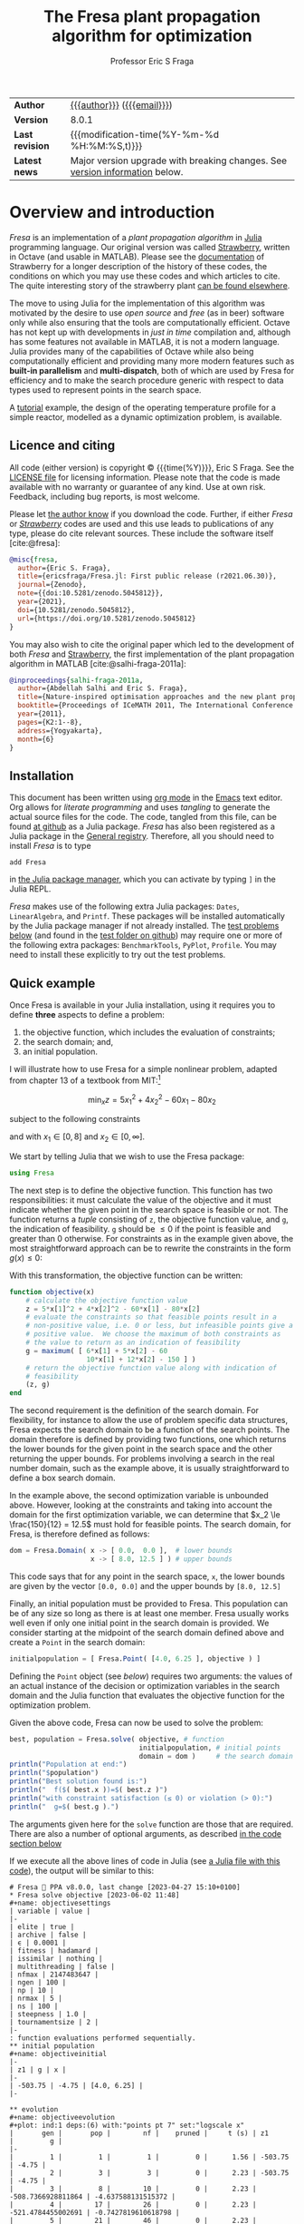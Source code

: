 #+title: The Fresa plant propagation algorithm for optimization
#+author:    Professor Eric S Fraga
#+email:     e.fraga@ucl.ac.uk
#+options: num:t ^:nil toc:t tex:imagemagick

# add extra meta information when tangling the code
#+property: header-args :comments yes
# do not evaluate Julia blocks on export
#+property: header-args:julia :eval no 

# +HTML_HEAD: <link href=\"https://cdnjs.cloudflare.com/ajax/libs/twitter-bootstrap/3.3.5/css/bootstrap.min.css\" rel=\"stylesheet\">
#+html: <style type="text/css"> .nav {position: fixed;}</style>
#+HTML_HEAD: <link href="style.css" rel="stylesheet" type="text/css" />
# +html: <style>pre.src:before { display: inline; }</style>

# citations
#+cite_export: csl /usr/share/pandoc-citeproc/chicago-author-date.csl

| *Author*        | [[https://www.ucl.ac.uk/~ucecesf/][{{{author}}}]] ([[mailto:e.fraga@ucl.ac.uk?subject=The Fresa plant propagation algorithm][{{{email}}}]])                                                  |
| *Version*       | 8.0.1                                                                       |
| *Last revision* | {{{modification-time(%Y-%m-%d %H:%M:%S,t)}}}                                |
| *Latest news*   | Major version upgrade with breaking changes. See [[version][version information]] below. |
#+TBLFM: @2$2='(org-sbe tomlversion);L

# Version call_tomlversion[:results output]()

* TOML version (for Julia Registry)                           :noexport:
#+name: tomlversion
#+begin_src shell :results output :exports results :eval yes
  grep ^version Project.toml | awk -e '{print $3}' | sed -e 's/"//g'
#+end_src
* TODO bugs and new features [14/25]                          :noexport:
- [ ] make sure pruning takes into account feasibility
- [ ] fix/update fresa randompoint for v8 API
  [[file:~/s/research/julia/Fresa.jl/fresa.org::randompopulation][randompopulation]]
  i.e. to generalise it for populations that do not consist of vectors of floats.
- [ ] need to implement comparison operators for Fresa.Point so that we can say p1 < p2?  etc.  where the comparison includes both objective function value(s) and the feasibility indicator and then we can apply sort to the whole population at once and also functions like ~argmin~ and ~argmax~, say.

  And related:
  - [ ] consider using argmin in Fresa and/or book : Julia, argmin
    - From :: 0xEF <b11101111@disroot.org>
    - Subject :: Julia, argmin
    - Email :: [[gnus:nnml+outlook:personal.dt2022#E1580379-CD99-4CFB-A7D0-E77EF3DDB265@disroot.org][Email from b11101111@disroot.org: Julia, argmin]]
- [ ] from the manual: instead of writing
  : Complex{Float64}(x)
  write
  : complex(float(x))
  which I could use in =createpoint= in Fresa.

- [ ] find code that converts JuMP model into callable objective function and constraints functions and implement this as a test example in Fresa:
  - for instance, look at DictModel from Nonconvex.jl for transforming a JuMP model into a function based model
- [X] create a =CITATION.cff= file so that people know how to cite this code: https://citation-file-format.github.io/
- [ ] use =all= (and =any=?) in the form =all(predicate,iterable)= as it should be faster than how I do this now.
- [X] replace use of =typeof()= and =isa()= with the infix =isa= operator
- [ ] use Catalyst.jl for reaction modelling in Fresa
  https://catalyst.sciml.ai/stable/
- [X] work on prune method in Fresa
- [X] think about Fresa's neighbourhood function, single dimension variation : Re: on popSize
  - From :: Wouter Vrielink <wouter-vrielink@hotmail.com>
  - Subject :: Re: on popSize
  - Email :: [[gnus:nnml+outlook:mail.t3610#AM0PR07MB41784C775EC2916C6DFAFEC1E46F9@AM0PR07MB4178.eurprd07.prod.outlook.com][Email from Wouter Vrielink: Re: on popSize]]

  [2021-03-12 Fri 11:29]

  - we found we had to do single decision variable neighbour definitions for the layout problem which is highly constrained.
- [X] consider a dynamic population size for multi-objective optimization problems where \(N_p \gets 2 \times N_{pareto}\) constrained by \(N_p \in [N_{p,\min}, N_{p,\max}]\)
- [ ] It would be interesting to see a plot of the evolution of solutions (e.g. draw vectors from original point to neighbour found).  This could be done for the reactor operation example I presented at IChEAP14 and EGL-B as it has only three values in the decision vector.
- [ ] consider implementing Christopher Taylor's algorithm(s) for more efficient non-dominated sort ranking which may be O(n^2).
- [ ] use a grey code for defining neighbours for integer programming; consider the C1P problem for instance.
- [ ] could we use a hyper-volume of space dominated by a solution as a means of ranking?  There would be difficulty in having a ranking that does not penalise extrema, mind you.
- [X] try using ~pmap~ for parallel processing, as described in [[file:~/s/notes/notes.org::*using%20pmap%20for%20parallel%20processing][note on using pmap for parallel processing]], mapping solutions to Points; alternatively, could use ~@sync @parallel for i=1,...~.  There's a note on this: [[file:~/s/notes/notes.org::*threads%20and%20parallel%20loops%20in%20Julia][threads and parallel loops in Julia]].
  - actually ended up using multithreading instead as it fits the solution procedure better.
- [ ] use constraint information in fitness calculations
- [X] Pareto set should not include infeasible points (unless all are infeasible?)
- [X] keep Pareto set as elite
- [X] current version requires =f= to return a vector for objective function value.  A single objective function should not require this so need to catch this case.
- [X] consider splicing out the selected member from the population
- [X] parallelise the evaluation of the new members of the population
- [X] add counters to be able to display number of function evaluations etc.
- [X] allow for user specified /neighbour/ function
- [X] implement MINLP example

* notes for me (not exported)                                 :noexport:
Creating a new package: https://www.juliabloggers.com/package-development-in-julia-1-0-using-the-repl/
- *main thing* was using =dev ~/s/research/julia/Fresa.jl= command from the =Pkg= REPL.
- need to specify dependencies in the =Project.toml= file as well.  The =uuid= for each project can be found in the =~/.julia/environments/Project.toml= file.  But I don't understand how these are updated.
There's [[https://www.youtube.com/watch?v=QVmU29rCjaA][a video on developing Julia packages]].
* Overview and introduction
/Fresa/ is an implementation of a /plant propagation algorithm/ in [[http://www.julialang.org/][Julia]] programming language.  Our original version was called [[file:strawberry.org][Strawberry]], written in Octave (and usable in MATLAB).  Please see the [[file:strawberry.org][documentation]] of Strawberry for a longer description of the history of these codes, the conditions on which you may use these codes and which articles to cite.  The quite interesting story of the strawberry plant [[https://strawberryplants.org/strawberry-plant/][can be found elsewhere]].

The move to using Julia for the implementation of this algorithm was motivated by the desire to use /open source/ and /free/ (as in beer) software only while also ensuring that the tools are computationally efficient.  Octave has not kept up with developments in /just in time/ compilation and, although has some features not available in MATLAB, it is not a modern language.  Julia provides many of the capabilities of Octave while also being computationally efficient and providing many more modern features such as *built-in parallelism* and *multi-dispatch*, both of which are used by Fresa for efficiency and to make the search procedure generic with respect to data types used to represent points in the search space.

A [[http://www.ucl.ac.uk/~ucecesf/Fresa/tutorial.html][tutorial]] example, the design of the operating temperature profile for a simple reactor, modelled as a dynamic optimization problem, is available.  
** Licence and citing
All code (either version) is copyright © {{{time(%Y)}}}, Eric S Fraga.  See the [[https://github.com/ericsfraga/Fresa.jl/blob/master/LICENSE][LICENSE file]] for licensing information.  Please note that the code is made available with no warranty or guarantee of any kind.  Use at own risk. Feedback, including bug reports, is most welcome.

Please let [[mailto:e.fraga@ucl.ac.uk?subject=The Fresa plant propagation algorithm][the author know]] if you download the code.  Further, if either /Fresa/ or /[[http:strawberry.html][Strawberry]]/ codes are used and this use leads to publications of any type, please do cite relevant sources.  These include the software itself [cite:@fresa]:

#+begin_src bibtex
  @misc{fresa,
    author={Eric S. Fraga},
    title={ericsfraga/Fresa.jl: First public release (r2021.06.30)},
    journal={Zenodo},
    note={{doi:10.5281/zenodo.5045812}},
    year={2021},
    doi={10.5281/zenodo.5045812},
    url={https://doi.org/10.5281/zenodo.5045812}
  }
#+end_src

You may also wish to cite the original paper which led to the development of both /Fresa/ and [[http:strawberry.html][Strawberry]], the first implementation of the plant propagation algorithm in MATLAB [cite:@salhi-fraga-2011a]:

#+begin_src bibtex
  @inproceedings{salhi-fraga-2011a,
    author={Abdellah Salhi and Eric S. Fraga},
    title={Nature-inspired optimisation approaches and the new plant propagation algorithm},
    booktitle={Proceedings of ICeMATH 2011, The International Conference on Numerical Analysis and Optimization},
    year={2011},
    pages={K2:1--8},
    address={Yogyakarta},
    month={6}
  }
#+end_src

** Installation
This document has been written using [[http://orgmode.org/][org mode]] in the [[https://www.gnu.org/software/emacs/][Emacs]] text editor.  Org allows for /literate programming/ and uses /tangling/ to generate the actual source files for the code.  The code, tangled from this file, can be found [[https://github.com/ericsfraga/Fresa.jl][at github]] as a Julia package.  /Fresa/ has also been registered as a Julia package in the [[https://github.com/JuliaRegistries/General][General registry]].  Therefore, all you should need to install /Fresa/ is to type

: add Fresa

in [[https://docs.julialang.org/en/v1/stdlib/Pkg/][the Julia package manager]], which you can activate by typing ~]~ in the Julia REPL.

/Fresa/ makes use of the following extra Julia packages: =Dates=, =LinearAlgebra=, and =Printf=.  These packages will be installed automatically by the Julia package manager if not already installed.  The [[tests][test problems below]] (and found in the [[https://github.com/ericsfraga/Fresa.jl/tree/master/test][test folder on github]]) may require one or more of the following extra packages: ~BenchmarkTools~, ~PyPlot~, ~Profile~.  You may need to install these explicitly to try out the test problems.

** Quick example
:PROPERTIES:
:header-args:julia: :eval no :tangle no :exports code :noweb yes :session :results silent
:END:

Once Fresa is available in your Julia installation, using it requires you to define *three* aspects to define a problem:
1. the objective function, which includes the evaluation of constraints;
2. the search domain; and,
3. an initial population.
I will illustrate how to use Fresa for a simple nonlinear problem, adapted from chapter 13 of a textbook from MIT:[fn:3:Exercise 9, page 452: https://web.mit.edu/15.053/www/AMP-Chapter-13.pdf] 

\[ \min_x z = 5 x_1^2 + 4 x_2^2 - 60 x_1 - 80 x_2 \]

subject to the following constraints

\begin{array*}
6x_1 + 5x_2 & \le 60 \\
10x_1 + 12 x_2 & \le 150
\end{array*}

and with \(x_1 \in [0,8]\) and \(x_2 \in [0,\infty]\).

We start by telling Julia that we wish to use the Fresa package:

#+name: exampleusingfresa
#+begin_src julia
  using Fresa
#+end_src

The next step is to define the objective function.  This function has two responsibilities: it must calculate the value of the objective and it must indicate whether the given point in the search space is feasible or not.  The function returns a /tuple/ consisting of ~z~, the objective function value, and ~g~, the indication of feasibility.  ~g~ should be \le 0 if the point is feasible and greater than 0 otherwise.  For constraints as in the example given above, the most straightforward approach can be to rewrite the constraints in the form \(g(x) \le 0\):
\begin{array*}
6x_1 + 5x_2 - 60 & \le 0 \\
10x_1 + 12 x_2 - 150 & \le 0
\end{array*}
With this transformation, the objective function can be written:
#+name: exampleobjective
#+begin_src julia :noweb yes :tangle no
  function objective(x)
      # calculate the objective function value
      z = 5*x[1]^2 + 4*x[2]^2 - 60*x[1] - 80*x[2]
      # evaluate the constraints so that feasible points result in a
      # non-positive value, i.e. 0 or less, but infeasible points give a
      # positive value.  We choose the maximum of both constraints as
      # the value to return as an indication of feasibility
      g = maximum( [ 6*x[1] + 5*x[2] - 60
                     10*x[1] + 12*x[2] - 150 ] )
      # return the objective function value along with indication of
      # feasibility
      (z, g)
  end
#+end_src

The second requirement is the definition of the search domain.  For flexibility, for instance to allow the use of problem specific data structures, Fresa expects the search domain to be a function of the search points.  The domain therefore is defined by providing two functions, one which returns the lower bounds for the given point in the search space and the other returning the upper bounds.  For problems involving a search in the real number domain, such as the example above, it is usually straightforward to define a box search domain.

In the example above, the second optimization variable is unbounded above.  However, looking at the constraints and taking into account the domain for the first optimization variable, we can determine that \(x_2 \le \frac{150}{12} = 12.5\) must hold for feasible points.  The search domain, for Fresa, is therefore defined as follows:
#+name: exampledomain
#+begin_src julia :tangle no :noweb yes
  dom = Fresa.Domain( x -> [ 0.0,  0.0 ],  # lower bounds
                      x -> [ 8.0, 12.5 ] ) # upper bounds
#+end_src
This code says that for any point in the search space, ~x~, the lower bounds are given by the vector ~[0.0, 0.0]~ and the upper bounds by ~[8.0, 12.5]~

Finally, an initial population must be provided to Fresa.  This population can be of any size so long as there is at least one member.  Fresa usually works well even if only one initial point in the search domain is provided.  We consider starting at the midpoint of the search domain defined above and create a ~Point~ in the search domain:
#+name: exampleinitialpopulation
#+begin_src julia :tangle no :noweb yes
  initialpopulation = [ Fresa.Point( [4.0, 6.25 ], objective ) ]
#+end_src
Defining the ~Point~ object (see [[*Point][below]]) requires two arguments: the values of an actual instance of the decision or optimization variables in the search domain and the Julia function that evaluates the objective function for the optimization problem.

Given the above code, Fresa can now be used to solve the problem:
#+name: examplesolve
#+begin_src julia :results output
  best, population = Fresa.solve( objective, # function 
                                  initialpopulation, # initial points
                                  domain = dom )     # the search domain
  println("Population at end:")
  println("$population")
  println("Best solution found is:")
  println("  f($( best.x ))=$( best.z )")
  println("with constraint satisfaction (≤ 0) or violation (> 0):")
  println("  g=$( best.g ).")
#+end_src
The arguments given here for the ~solve~ function are those that are required.  There are also a number of optional arguments, as described [[solve][in the code section below]]

#+name: examplesolution
#+begin_src julia :eval no :tangle example.jl :exports none
  <<exampleusingfresa>>
      <<exampleobjective>>
      <<exampledomain>>
      <<exampleinitialpopulation>>
      <<examplesolve>>
#+end_src

If we execute all the above lines of code in Julia (see [[file:example.jl][a Julia file with this code]]), the output will be similar to this:

#+begin_example
  # Fresa 🍓 PPA v8.0.0, last change [2023-04-27 15:10+0100]
  ,* Fresa solve objective [2023-06-02 11:48]
  ,#+name: objectivesettings
  | variable | value |
  |-
  | elite | true |
  | archive | false |
  | ϵ | 0.0001 |
  | fitness | hadamard |
  | issimilar | nothing |
  | multithreading | false |
  | nfmax | 2147483647 |
  | ngen | 100 |
  | np | 10 |
  | nrmax | 5 |
  | ns | 100 |
  | steepness | 1.0 |
  | tournamentsize | 2 |
  |-
  : function evaluations performed sequentially.
  ,** initial population
  ,#+name: objectiveinitial
  |-
  | z1 | g | x |
  |-
  | -503.75 | -4.75 | [4.0, 6.25] |
  |-

  ,** evolution
  ,#+name: objectiveevolution
  ,#+plot: ind:1 deps:(6) with:"points pt 7" set:"logscale x"
  |       gen |       pop |        nf |    pruned |     t (s) | z1        |         g |
  |-
  |         1 |         1 |         1 |         0 |      1.56 | -503.75 | -4.75 |
  |         2 |         3 |         3 |         0 |      2.23 | -503.75 | -4.75 |
  |         3 |         8 |        10 |         0 |      2.23 | -508.7366928811864 | -4.637588131515372 |
  |         4 |        17 |        26 |         0 |      2.23 | -521.4784455002691 | -0.7427819610618798 |
  |         5 |        21 |        46 |         0 |      2.23 | -522.7007760534982 | -0.47083217926538623 |
  |         6 |        29 |        74 |         0 |      2.23 | -523.7246640026837 | -0.21682904207308695 |
  |         7 |        25 |        98 |         0 |      2.23 | -524.7091378168888 | -0.18829928002217144 |
  |         8 |        27 |       124 |         0 |      2.23 | -524.7091378168888 | -0.18829928002217144 |
  |         9 |        30 |       153 |         0 |      2.23 | -524.7091378168888 | -0.18829928002217144 |
  |        10 |        31 |       183 |         0 |      2.24 | -524.7091378168888 | -0.18829928002217144 |
  |        20 |        29 |       471 |         0 |      2.24 | -529.4164722008476 | -0.02038843398626966 |
  |        30 |        25 |       750 |         0 |      2.24 | -529.5633730695015 | -0.02977665276725361 |
  |        40 |        30 |      1039 |         0 |      2.24 | -529.7252527733632 | -0.003660375690358819 |
  |        50 |        27 |      1314 |         0 |      2.24 | -529.7252527733632 | -0.003660375690358819 |
  |        60 |        23 |      1591 |         0 |      2.24 | -529.7252527733632 | -0.003660375690358819 |
  |        70 |        26 |      1902 |         0 |      2.25 | -529.7290072170845 | -0.001386514289535512 |
  |        80 |        24 |      2186 |         0 |      2.25 | -529.7290072170845 | -0.001386514289535512 |
  |        90 |        34 |      2488 |         0 |      2.25 | -529.7290072170845 | -0.001386514289535512 |
  |       100 |        26 |      2794 |         0 |      2.25 | -529.7290072170845 | -0.001386514289535512 |
  ,** Fresa run finished
  : nf=2826 npruned=0
  Population at end:
  |-
  | z1 | g | x |
  |-
  | -529.7290072170845 | -0.001386514289535512 | [3.702594745626452, 7.55660900239035] |
  | -527.853878001001 | -0.48291577524779683 | [3.6491174454827386, 7.524475910371155] |
  | -526.3705607067765 | -0.8467069134866705 | [3.667528690359779, 7.429624188870932] |
  | -527.742025567878 | -0.5066301432003399 | [3.5920380970749233, 7.588228254870025] |
  | -524.6409529473439 | -1.286458521008619 | [3.5795201153236214, 7.44728415740993] |
  | -520.3279644470122 | -2.3254911554649453 | [3.514830096848747, 7.3171056526885145] |
  | -527.068372582824 | -0.6359913637899766 | [3.7537817290261373, 7.36826365241064] |
  | -530.217092255721 | 0.14055723592169045 | [3.7703419473254765, 7.503701110393766] |
  | -530.1922481660704 | 0.14022127204323453 | [3.7833382647191978, 7.4880383367456105] |
  | -527.0408631624633 | -0.6395013941553955 | [3.758236328486057, 7.362216126985651] |
  | -528.5040324201457 | -0.3127940156253288 | [3.694582618016649, 7.5039420552549565] |
  | -526.8207411691457 | 0.027474148220463235 | [4.212986646931653, 6.949910853326109] |
  | -525.3750678895451 | 0.05001863772785242 | [4.33560332175508, 6.807279741439475] |
  | -525.5568933293221 | -1.0511547215375145 | [3.6449867908470712, 7.415784906676011] |
  | -528.7042806616057 | -0.25754638788131956 | [3.600411425197057, 7.627997012187268] |
  | -524.2125504404314 | -1.3849937697329153 | [3.5039389291246454, 7.5182745311038435] |
  | -526.8187955310441 | -0.7328852391695904 | [3.681412466435878, 7.435727992443029] |
  | -521.0428332711219 | -2.142352322655981 | [3.571527569013465, 7.285696452652646] |
  | -533.3897515175647 | 0.9674495903000491 | [3.81054032686648, 7.620841525820233] |
  | -523.8714001763768 | -1.4149187367282963 | [3.401872090974504, 7.634769743484934] |
  | -548.172644750669 | 71.68533717898717 | [7.1685337178987165, 12.5] |
  | -528.7066821625476 | -0.26077494549345914 | [3.6999695775575603, 7.507881517832236] |
  | -528.1252783833863 | -0.4121478714274076 | [3.6715244230968733, 7.511741117998271] |
  | -528.0189144708239 | -0.4394243124528856 | [3.667697825440769, 7.5108777469804995] |
  | -529.4595454260652 | -0.07213579880031062 | [3.683283983377394, 7.565632060187064] |
  | -530.9282150525235 | 0.3106471940089506 | [3.7304199552719655, 7.585625492475431] |
  | -526.8642638037436 | -0.6650820853761346 | [3.7797490122487525, 7.33128476822627] |
  | -529.6121402823709 | 0.013760389538639117 | [3.8111594814605, 7.4293607001551285] |
  | -528.9998000854063 | -0.13497695282293876 | [3.810193862470157, 7.400771974471224] |
  | -529.2908718630608 | -0.08396812878470428 | [3.7800463543116205, 7.447150749069115] |
  | -529.8893535422826 | 0.03879535868527739 | [3.6784696648573263, 7.593595473908263] |
  | -527.1547932506232 | -0.6598249985636997 | [3.609165714535757, 7.537036142844352] |
  | -521.8633759883776 | -1.9587164477291736 | [3.546918639927955, 7.35195434254062] |
  |-

  Best solution found is:
    f([3.702594745626452, 7.55660900239035])=[-529.7290072170845]
  with constraint satisfaction (≤ 0) or violation (> 0):
    g=-0.001386514289535512.
#+end_example

The output includes details on the settings of all tunable parameters for the method (all of which can be adjusted, as noted above), the best solution in the population as it evolves, and the best in the final population along with that full population at the end.  Note that the output is formatted to be best viewed using ~org~ mode[fn:6: http://orgmode.org/] in the Emacs[fn:7: http://www.gnu.org/software/emacs/] text editor but the output should be readable as it is all just text.

A more complex [[http://www.ucl.ac.uk/~ucecesf/Fresa/tutorial.html][tutorial]] example, the design of the operating temperature profile for a simple reactor, modelled as a dynamic optimization problem, is available.  This example was the basis for a paper [cite:@fraga-2019a].  It illustrates the generic nature of Fresa, allowing its application to problems with domain specific data structures.  Note, however, that the code in that paper is based on version 7 of Fresa so some small changes would be required to have it work in version 8.  See [[version]] section below for more details on the changes required in moving from version 7 to version 8.

** Upload to web site                                        :noexport:
#+name: upload
#+begin_src shell :results none :exports none :eval never-export
  scp -r fresa.html \
      example.jl \
      defaultsteepness.png \
      LICENSE \
      ltximg \
      sharpersteepness.png \
      style.css \
      socrates.ucl.ac.uk:html.pub
#+end_src
** Version information <<version>>

- March 2023 :: *v8.0*, major upgrade with possible *breaking* changes where I have refactored the calling sequences for some functions, specifically:

  1. Optional arguments to the main interface to Fresa, the ~solve~ function, have changed:
     - ~nfmax~ has been added as a second stopping criterion.  Either this or ~ngen~ is used to determine how much work to undertake in solving the problem.  One of these must be set explicitly.
     - ~ngen~ no longer defaults to 100; instead, it is turned off and must be given a value explicitly if ~nfmax~ is not specified.
     - ~npop~ has been renamed to ~np~ and stands for /the number of solutions to propagate/ in each generation.  It is *not* the size of the population.
     - ~tolerance~ has been renamed to ~ϵ~ and is used by the next change: 
     - The /pruning/ of the population is now controlled by a new optional argument, ~issimilar~, which expects to be set to the name of a function which compares two points and return ~true~ if the two points should be considered /similar/.  If this function is defined, and if the optional argument ~ϵ~ is set to a value greater than 0 (default value is 0.0001), then pruning will take place.  The default value for ~issimilar~ is ~nothing~ so pruning is turned off by default.  Example functions suitable for assignment to ~issimilar~ are given [[prune][below]].

       The signature of the ~issimilar~ function is:

       : function issimilar( p1::Point, p2::Point, ϵ::Float64, domain::Domain)

       and two useful implementations, for real valued decision variables and real valued objective function values, are provided: ~Fresa.similarx~ and ~Fresa.similarz~.

  2. /deprecated/ the ~createpoint~ function and use the ~Point~ structure constructor directly.  ~createpoint~ is still available so this is not a breaking change although it is recommended that any call to ~createpoint~ be replaced with the instantiation of a ~Fresa.Point~ data type directly.

  3. Removed the need to pass a ~Domain~ object to the ~neighbour~ function as there are problems which are unbounded or for which the bounds are implicitly encoded in the decision variables.  This is a breaking change firstly because the ~solve~ function arguments have changed so that the ~domain~ is now an optional parameter as opposed to a required argument.  Secondly, for problem specific ~neighbour~ functions, the order of the arguments has changed to cater for the domain being an optional argument to the ~solve~ function.  Specific details follow on how to update any version 7 code to version 8.

     To update any code that worked with version 7 to now work with version 8, the key change is the call to the ~solve~ method.  Previously, the call would have been in the form

     : Fresa.solve(f, p0, domain, ...)

     where =...= indicates optional parameters.  This call would need to be changed to

     : Fresa.solve(f, p0, domain = domain, ...)

     Further, any definition of an application specific ~neighbour~ function would be changed from having an argument list

     : Fresa.neighbour(x, a, b, f)

     where ~a~ and ~b~ defined lower and upper bounds for the search domain, in version 7, would now be

     : Fresa.neighbour(x, f, domain)

     with ~domain~ being an instance of the ~Fresa.Domain~ data type.  The lower and upper bounds can be obtained by

     : a = domain.lower(x)
     : b = domain.upper(x)

     in the ~neighbour~ function.

     For problems where the domain is not required or useful, this ~domain~ argument is optional and the signature of an application specific ~neighbour~ method may be

     : Fresa.neighbour(x, f)

     where the call to the ~solve~ method can simply not provide a ~Domain~ argument if it is not necessary for identifying valid neighbouring solutions.
     
- February 2023 :: minor update to version *7.2.42* prior to the release of a new major version.
- June 2021 :: *v7.2.1*, first public release via [[https://github.com/ericsfraga/Fresa.jl][github]] and Zenodo: doi:10.5281/zenodo.5045812 [cite:@fresa]. 
- May 2021 :: *v7.1*, implemented *multithreading* in the evaluation of the population for each generation.  This introduces a new option for the =solve= method: =multithreading= which can be set to either =true= or =false= with the latter being the default.  Julia must be invoked with the =--threads= argument (or =-t= for short) with the number of threads to use or =auto= for automatic determination of the threads possible.  Multithreading is useful when the evaluation of the objective function is computationally expensive.  Otherwise, the overhead of multithreading is usually not worth it although it is not detrimental.
- April 2021 :: *v7*,
  1. the domain for the search, which has to be bounded, is now defined by [[domain][a =Domain= data structure]] which allows for different representations of solutions in the search space in a given population;
  2. allow setting the steepness of the [[adjustfitness][fitness adjustment function]].  This is an outcome of the presentation by Wouter Vrielink at the PPA mini-zoomposium I organised in March 2021 to discuss the impact of PPA parameters on the effectiveness of the search procedure.
- March 2021 :: *v6*, one of the required arguments to the =solve= function has been changed.  Specifically, the initial guess must now be a population of =Point= objects and not a single decision variable.  See [[examples][examples]] below for how to create this initial population easily.
- April 2020 :: moved all code to [[https://github.com/ericsfraga/Fresa.jl][github]].  This should make it easier for others to use the code.
- September 2019 :: *v5*, The objective function values, in the ~Point~ type, are now a generic =Vector= instead of an array of floating point numbers.  This opens up *Fresa* to be used for objective functions which are not necessarily simple scalar values.  The use case has been illustrated through a case study in stochastic optimization, specifically /design under uncertainty/.  Details available from the author.
- July 2019 :: *v4*, The returned values for ~Fresa.solve~ in the single objective case have changed.  Instead of separate returned values for the decision variables, the objective function value, etc., a single ~Fresa.Point~ value is returned for the best point found, along with the full final population as an array of ~Fresa.point~ values.
- June 2019 :: *v3*, The calling interface for using the =Fresa.solve= method has changed.  Specifically, when the search space is defined by data structures that are not a vector of =Float64= values, the user must create a =Fresa.neighbour= function definition for the specific data structure type.
- September 2017 :: *v2*, moved to an object representation for points in the search space and allowed for parallel evaluation of the objective function when multiple processors are available.
- November 2016 :: *v1*, first [[http://www.julialang.org/][Julia]] plant propagation algorithm implementation.
A list [[*Recent change history][summary of recent change history]] is given below.
* TODO [0/0] improvements or bugs                            :noexport:
* Fresa – The code and documentation
:PROPERTIES:
:header-args:julia: :tangle "src/Fresa.jl" :comments yes :eval no
:END:
# +toc: headlines 2 local
The /Fresa/ method is a population based evolutionary algorithm which mimics the propagation used by plants.  Throughout the module, the population object is an array of =Point= objects.  Each point is defined by the decision or optimization variables (the /point/ in a search space), the objective function values for this point and a feasibility indication, with =g≤0= feasible and =g>0= infeasible.  See the documentation [[solve][for the =solve= method below]] for more details on the data structures used and expected.
** start of module and dependencies
Fresa depends on a number of packages that should be available in any Julia installation.  These are packages for mostly for displaying output formatted for easy viewing in [[https://www.gnu.org/software/emacs/][the Emacs text editor]] using [[https://orgmode.org/][org mode]].
#+name: modulestart
#+begin_src julia
  # All code copyright © Eric S Fraga. 
  # Licence for use and sharing can be found at
  #   https://github.com/ericsfraga/Fresa.jl/blob/master/LICENSE
  # Date of last change in version variable below.
  module Fresa
#+end_src

#+name: init
#+begin_src julia :var version=(org-sbe tomlversion)
  lastchange = "[2023-09-12 14:21+0100]"
  using Dates                     # for org mode dates
  using LinearAlgebra             # for norm function
  using Printf                    # for formatted output
  function __init__()
      println("# Fresa 🍓 PPA v$version, last change $lastchange")
  end
#+end_src
** types
*** Point
Fresa uses one type, =Point=, which is a point in the search space.  It includes these entries:
- ~x~ :: of indeterminate type to allow for a wide range of applications (e.g. integer versus real values),
- =z= :: the value of the objective function, as a vector, where the entries in the vector can be of any type that can be /compared/ and sorted by =sortperm= [fn:1:https://docs.julialang.org/en/v1/base/sort/index.html] or, in the case of multiple criteria, where it can be determined whether one point dominates another,
- ~g~ :: the constraint violation (feasible with ≤0 and infeasible otherwise) always of type ~Float64~ (for now), and
- ~ancestor~ :: another point in the search space, along with some extra information, that led to the creation of this point.

An instance of a point is defined by the variable in the search space, the objective function used to evaluate the point, the ancestor of this point (see below), and optional parameters to pass to that function.  

As /Fresa/ is an evolutionary procedure, every point in the search space considered will be the descendent of a previously considered point.  The sole exception is the initial starting point given by the procedure which invokes /Fresa/.  The link between points is through a backward chain defined by the ancestor entry.  This is not used by /Fresa/ itself directly but provides extra meta-information that could be useful for post-optimization analysis, e.g. to see how effective the balance between exploration and exploitation may be for the given search parameter values.

An issue in Julia (as of 2021, at least) is that you cannot define two data structures that mutually refer to each other.  Therefore, the type of the =ancestor= entry in the =Point= data structure has to be defined later (see [[ancestor][~Ancestor~ definition]] below).  This is discussed in the [[https://github.com/JuliaLang/julia/issues/269][issue for Julia on github]].

#+name: pointtype
#+begin_src julia
  """

  Point (`x`) in the search space along with objective function values
  (`z[]`) and feasbility indication (`g`).  The type of `x` is problem
  specific.  `z[]` and `g` hold `Float64` values.  `g` should be of
  length 1.

  """
  struct Point
      x :: Any                    # decision point
      z :: Vector                 # objective function values
      g :: Float64                # constraint violation
      ancestor                    # the parent of this point
      function Point(x,           # point in search space
                     f,           # objective function 
                     parameters = nothing, # arguments to objective function 
                     ancestor = nothing)   # for analysis of search process
          z = 0
          g = 0
          if ! ( parameters isa Nothing )
              (z, g) = f(x, parameters)
          else
              (z, g) = f(x)
          end
          if g isa Int
              g = float(g)
          end
          p = Nothing
          if rank(z) == 1
              p = new(x, z, g, ancestor)
          elseif rank(z) == 0
              p = new(x, [z], g, ancestor)
          else
              error("Fresa can only handle scalar and vector criteria, not $(typeof(z)).")
          end
          return p
      end
  end
#+end_src 
Customise how a Point is displayed.  We display the objective function value(s) first and then the representation of the point.  This allows for a population to have different representations without causing problems with any data analysis on the columns representing the objective function values.
#+name: showpoint
#+begin_src julia
  import Base
  Base.show(io::IO, p::Fresa.Point) = print(io, "f(", p.x, ")=", p.z, " g=", p.g)
  # and also an array of points
  function Base.show(io::IO, p::Array{Point,1})
      np = length(p)
      if np > 0
          nz = length(p[1].z)
          println(io, "|-")
          for i=1:nz
              print(io,"| z$(i) ")
          end
          println(io, "| g | x |")
          println(io,"|-")
          for i=1:length(p)
              for j=1:nz
                  print(io,"| ", p[i].z[j], " ")
              end
              print(io, "| ", p[i].g, " ")
              print(io, "| ", p[i].x, " |\n")
          end
          println(io,"|-")
      else
          print(io,"empty")
      end
  end
#+end_src 
and also indicate that a =Point= is atomic in a sense:
#+name: pointsize
#+begin_src julia
  import Base.size
  Base.size(p :: Point) = ()
#+end_src 
*** Ancestor <<ancestor>>
The creation of any point in the search is based on one of the existing points in the population.  This existing point is known as the /ancestor/ of the new point.  The ~Ancestor~ data structure is used to connect points to their ancestors and collect information about when and how the new point was created.
#+name: ancestortype
#+begin_src julia
  struct Ancestor
      point :: Point        # the actual ancestor point
      fitness :: Float64    # the fitness of the ancestor
      generation :: Int32   # the generation when this point was created
  end
#+end_src 
Once the =Ancestor= data structure has been defined, we can now use an /access constructor/ to define the type for the =ancestor= field in the =Point= object:
#+begin_src julia
  ancestor(p :: Point) = p.ancestor :: Union{Ancestor,Nothing} 
#+end_src 
*** Domain <<domain>>
/Fresa/ assumes a bounded domain for the search.  Each design variable will have a lower and upper bound.  To provide for domain specific design variable data structures, the =Domain= structure is used.  In this structure, the =lower= and =upper= variables are functions which will be evaluated with a point in the search space and are expected to return appropriate data that the =neighbour= function (see [[neighbour][below]]) will be able to use to ensure the domain bounds are respected in the creation of new search points.  

#+name: domaintype
#+begin_src julia
  struct Domain
      lower                       # function which returns lower bound on search variable(s)
      upper                       # function which returns upper bound on search variable(s)
  end
#+end_src 

An example of a the use of this =Domain= structure is:

#+begin_src julia :tangle no
  d = Fresa.Domain(x -> zeros(length(x)), x -> ones(length(x)))
#+end_src 

which will define the domain as a unit square, \(x \in [0,1]^n\), as defined by the size of the =x= argument.
** COMMENT variables
These are variables that are global to the module.
#+name: variables
#+begin_src julia
  a = [0.0]                       # lower bounds
  b = [1.0]                       # upper bounds
#+end_src 
** create a point                                          :deprecated:
A trivial function that simply creates a new =Point= object.  This exists for two reasons:
1. It is needed for the =remotecall= functionality when using parallel computing because the =remotecall= function has to be given a function and not just a constructor (for some obscure reason that means that a constructor is transformed to a conversion operation... don't ask me).
2. The ~Point~ type is parametric.  This makes defining a generic constructor difficult (at least, I was unable to find a working solution).
The optional =parameters= and =ancestor= arguments are passed through to their respective destinations: the objective function for the parameters and the point creation for the ancestor linking.
#+name: createpoint
#+begin_src julia
  function createpoint(x,f,parameters = nothing,ancestor = nothing)
      z = 0
      g = 0
      if ! ( parameters isa Nothing )
          (z, g) = f(x, parameters)
      else
          (z, g) = f(x)
      end
      if g isa Int
          g = float(g)
      end
      p = Nothing
      if rank(z) == 1
          p = Point(x, z, g, ancestor)
      elseif rank(z) == 0
          p = Point(x, [z], g, ancestor)
      else
          error("Fresa can only handle scalar and vector criteria, not $(typeof(z)).")
      end
      return p
  end
#+end_src 
(*deprecated*) and we provide two versions with simple calling sequences:
#+begin_src julia :tangle no
  function createpoint(x,f)
      return createpoint(x,f,nothing,nothing)
  end
  function createpoint(x,f,parameters)
      return createpoint(x,f,parameters,nothing)
  end
#+end_src 
** fitness
The fitness function used depends on the number of objectives.  For single criterion problems, the fitness is the objective function values normalised and reversed so that the minimum, /i.e./ the best solution, has a fitness of close to 1 and the worst a fitness close to 0.  For multi-criteria problems, a Hadamard product of individual criteria rankings is used to create a fitness value [[http://www.springer.com/gb/ook/9783319299730][(Fraga & Amusat, 2016)]] with the same properties: best solutions have fitness values closer to 1 than less fit solutions.
*** main entry point for fitness calculations          :ignoreheading:
This function uses a helper function, defined below, to assign a fitness to a vector of objective function values.
#+name: fitness
#+begin_src julia
  function fitness(pop, fitnesstype, steepness, generation, ngen)
      l = length(pop)
      indexfeasible = (1:l)[map(p->p.g,pop) .<= 0]
      indexinfeasible = (1:l)[map(p->p.g,pop) .> 0]
      @debug "Feasible/infeasible breakdown" indexfeasible indexinfeasible maxlog=3
      fit = zeros(l)
      factor = 1              # for placement in fitness interval (0,1)
      if length(indexfeasible) > 0
          feasible = view(pop,indexfeasible)
          # use objective function value(s) for ranking
          feasiblefit = vectorfitness(map(p->p.z,feasible), fitnesstype, steepness, generation, ngen)
          if length(indexinfeasible) > 0
              feasiblefit = feasiblefit./2 .+ 0.5 # upper half of fitness interval
              factor = 2                        # have both feasible & infeasible
          end
          fit[indexfeasible] = (feasiblefit.+factor.-1)./factor
      end
      if length(indexinfeasible) > 0
          # squeeze infeasible fitness values into (0,0.5) or (0,1) depending
          # on factor, i.e. whether there are any feasible solutions as well or not
          infeasible = view(pop,indexinfeasible)
          # use constraint violation for ranking as objective function values
          # may not make any sense given that points are infeasible
          fit[indexinfeasible] = vectorfitness(map(p->p.g, infeasible),
                                               fitnesstype,
                                               steepness,
                                               generation,
                                               ngen
                                               ) / factor;
      end
      fit
  end
#+end_src 
*** calculate fitness for a vector of values           :ignoreheading:
The helper function works with a single vector of objective function values which may consist of single or multiple objectives.

#+name: vectorfitness
#+begin_src julia
  """
  For single objective problems, the fitness is simply the normalised
  objective function value.

  For multi-objective cases, there are three alternative measures of
  fitness ranking possible.  The first is based on the Hadamard product
  of the rank of each member of population accoring to each
  criterion.  The second is based on a weighted Borda ranking based on
  each criterion ranking.  Finally, a measure based on dominance,
  similar to that used by the popular NSGA-II genetic algorithm, is
  available.

  """
  function vectorfitness(v, fitnesstype, steepness, generation, ngen)
      # determine number of objectives (or pseudo-objectives) to consider in
      # ranking
      l = length(v)
      if l == 1
          # no point in doing much as there is only one solution
          fit = [0.5]
      else
          m = length(v[1])
          # println("VF: v=$v")
          # println("  : of size $(size(v))")
          if m == 1                   # single objective 
              fitness = [v[i][1] for i=1:l]
          else                  # multi-objective
              rank = ones(m,l); #rank of each solution for each objective function 
              if fitnesstype == :hadamard
                  for i=1:m
                      rank[i,sortperm([v[j][i] for j=1:l])] = 1:l
                  end
                  # hadamard product of ranks
                  fitness = map(x->prod(x), rank[:,i] for i=1:l)
              elseif fitnesstype == :borda
                  for i=1:m
                      rank[i,sortperm([v[j][i] for j=1:l])] = 1:l
                  end
                  # borda sum of ranks
                  fitness = map(x->sum(x), rank[:,i] for i=1:l)
              elseif fitnesstype == :nondominated
                  # similar to that used by NSGA-II (Deb 2000)
                  fitness = zeros(l)
                  maxl = assigndominancefitness!(fitness,v,1)
                  # println("Resulting fitness: $fitness")
              else
                  throw(ArgumentError("Type of fitness evaluation must be either :borda, :nondominated, or :hadamard, not $(repr(fitnesstype))."))
              end
          end
          # normalise (1=best, 0=worst) while avoiding
          # extreme 0,1 values using the hyperbolic tangent
          fit = adjustfitness(fitness, steepness, generation, ngen)
          # println(":  scaled fitness: $fit")
          @debug "Fitness calculations" v[1][1] v[2][1] v[l][1] fitness[1] fitness[2] fitness[l] fit[1] fit[2] fit[l] maxlog=3
      end
      fit
  end
#+end_src
*** adjust the fitness to avoid boundaries of [0,1]    :ignoreheading:
The fitness should be a value \in (0,1), i.e. not including the bounds themselves as those values cause some silly behaviour in the definition of individual neighbouring solutions (i.e. the runners) and the number of runners.  Therefore, we adjust the fitness values to ensure that the bounds are not included.

See below for a discussion about the second function argument, =steepness=, and how the value =s= is calculated if =steepness= is a tuple and not a single value.
#+name: adjustfitness
#+begin_src julia
  function adjustfitness(fitness, steepness, generation, ngen)
      if (maximum(fitness)-minimum(fitness)) > eps()
          s = steepness
          if steepness isa Tuple
              a = (2*steepness[1]-2*steepness[2])/3
              b = - (3*steepness[1] - 3*steepness[2])/ngen^2
              d = steepness[1]
              s = a*generation^3 + b*generation^2 + c*generation + d
              @debug "Steepness " s "at generation" g
          end  
          fit = 0.5*(tanh.(4*s*(maximum(fitness) .- fitness)
                           / (maximum(fitness)-minimum(fitness))
                           .- 2*s) .+ 1)
      else
          # only one solution (or all solutions the same) in population
          fit = 0.5*ones(length(fitness))
      end
      fit
  end
#+end_src
This function takes, as an argument, the =steepness= of the transition from poor fitness to good fitness.  Some plots are useful for comparison.  This first plot shows the default fitness adjustment function which gives some emphasis to the extreme values but also ensures that the fitness values are quite some distance from the boundary of the fitness domain:
#+begin_src gnuplot :exports results :file defaultsteepness.png :cache yes
  set yrange [0:1]
  unset key
  plot [0:1] (tanh(4*1*x - 2*1)+1)/2
#+end_src

#+results[86cf821d5661c3f01cf6b928a35e41ed5b1e0aed]:
[[file:defaultsteepness.png]]

Making the fitness adjustment /steeper/, e.g. with a value of =steepness= of 2 instead of the default value of 1, the function has a more pronounced emphasis towards the boundaries and allows values closer to those boundaries:
#+begin_src gnuplot :exports results :file sharpersteepness.png :cache yes
  set yrange [0:1]
  unset key
  plot [0:1] (tanh(4*2*x - 2*2)+1)/2
#+end_src

#+results[4bec504a0916c6aa94715915022ca08d61cbeaa0]:
[[file:sharpersteepness.png]]

The steepness may be specified as a /tuple/ in which case it represents the initial value for the steepness and the final value.  The evolution of the steepness is based on a cubic with 0 slope at the start and at the end.  The following =maxima= code is the solution of the that cubic given the need to pass through the points \((0,s_1)\) and \((n_g,s_2)\) where \(s_1\) and \(s_2\) are the two values of the tuple and \(n_g\) is the number of generations:
#+begin_src maxima :exports both :results output
  c(g) := a*g^3 + b*g^2 + c*g + d;
  define(d(g), diff(c(g),g));
  equations: [c(0) = s1,
  d(0) = 0,
  c(n) = s2,
  d(n) = 0];
  solution: solve(equations, [a, b, c, d]);
  for i: 1 thru length(solution[1]) do print(solution[1][i])$
#+end_src

#+results:
#+begin_example
    2 s1 - 2 s2
a = ----------- 
         3
        n
      3 s1 - 3 s2
b = - ----------- 
           2
          n
c = 0 
d = s1 
#+end_example

*** dominance based fitness calculations               :ignoreheading:
The following function is used by the vector fitness evaluation to recurse through the levels of non-dominance to assign fitness based on those levels.
#+name: assigndominancefitness
#+begin_src julia
  function assigndominancefitness!(f,v,l)
      # assign value l to all members of v which dominate rest and then
      # recurse on those which are dominated
      (p, d) = paretoindices(v)
      # println("Assigning fitness $l to $p")
      f[p] .= l
      if !isempty(d)
          assigndominancefitness!(view(f,d),v[d],l+1)
      else
          l
      end
  end
#+end_src 
** neighbour -- generate random point <<neighbour>>
A random solution is generated with a distance from the original point being inversely proportional, in a stochastic sense, to the fitness of the solution.  The new point is possibly adjusted to ensure it lies within the domain defined by the lower and upper bounds.  The final argument is the fitness vector with values between 0 and 1, 1 being the most fit and 0 the least fit.

Fresa comes with two default methods for generating neighbouring solutions. The first is for a search space defined by vectors of =Float64= values:
#+name: neighbourarray
#+begin_src julia
  function neighbour(x :: Vector{Float64},
                     f :: Float64,
                     d :: Domain
                     ) :: Vector{Float64}
      # allow movements both up and down in the domain for this variable
      # so determine the actual domain lower and upper bounds
      a = d.lower(x)
      b = d.upper(x)
      xnew = x .+ (1.0 .- f) .* 2(rand(length(x)).-0.5) .* (b.-a)
      xnew[xnew.<a] = a[xnew.<a];
      xnew[xnew.>b] = b[xnew.>b];
      return xnew
  end
#+end_src
There is also a version that expects single valued =Float64= arguments.
#+name: neighbourfloat
#+begin_src julia
  function neighbour(x :: Float64,
                     f :: Float64,
                     d :: Domain
                     ) :: Float64
      # allow movements both up and down
      # in the domain for this variable
      a = d.lower(x)
      b = d.upper(x)
      newx = x + (b-a)*(2*rand()-1)/2.0 * (1-f)
      if newx < a
          newx = a
      elseif newx > b
          newx = b
      end
      newx
  end
#+end_src
Should other decision point types be required, e.g. mixed-integer or domain specific data structures, the =Fresa.neighbour= function with parameters of the specific type will need to be defined.  See the [[*mixed integer problems][mixed integer nonlinear examples]] below for an example of a simple mixed-integer case.

** pareto -- set of non-dominated points
Select a set consisting of those solutions in a population that are not dominated.  This only applies to multi-objective optimisation; for a single criterion problem, the solution with minimum objective function value would be selected.  This function is used only for returning the set of non-dominated solutions at the end of the solution procedure for multi-objective problems.  It could be used for an alternative fitness function, /a la/ Srinivas /et al./ (N Srinivas & K Deb (1995), Evolutionary Computation *2*:221-248).
*** <<<dominates>>>: determine dominance
To cater for generic comparisons between points in the objective function space (e.g. distributions instead of single values for each objective function), we introduce an operator used to determine /dominance/.  The community differs on the symbol to use for /dominates/.  Some[fn:4:https://oklahomaanalytics.com/data-science-techniques/nsga-ii-explained/] use ≼ (~\preceq~); others[fn:5:https://stackoverflow.com/questions/28406878/about-correct-notation-of-pareto-dominance-in-optimization] use ≻ (~\succ~).  I have decide to use the latter as it gives the impression of dominating.
#+name: dominates
#+begin_src julia
  function dominates(a, b)
      all(a .<= b) && any(a .< b)
  end
  ≻(a,b) = dominates(a,b)
#+end_src 
This operator will be extended by other packages that wish to make comparisons between non-scalar values of each objective function.  The easiest way may often be to ensure that \leq and < operators are defined for the individual entries in the vector of objective function values.
*** find Pareto set
The following code splits a population into those points that are non-dominated (i.e. would be considered an approximation to a Pareto frontier) and those that are dominated.  The function returns indices into the population passed to it.
#+begin_src julia
  function paretoindices(z)
      n = length(z)
      dominance = [reduce(&, [!(z[i] ≻ z[j]) for i ∈ 1:n]) for j ∈ 1:n]
      paretoindices = filter(j -> dominance[j], 1:n)
      dominatedindices = filter(j -> !dominance[j], 1:n)
      (paretoindices, dominatedindices)
  end
#+end_src 
*************** test                                         :noexport:
#+begin_src julia :tangle no
  using Fresa
  include("Fresa.jl")
  nx = 2
  a = zeros(nx)
  b = ones(nx)
  x = rand(nx)
  f = x -> ( [sin(x[1]-x[2]); cos(x[1]+x[2])], 0)
  pop = Fresa.Point[]
  for i=1:10
      push!(pop, Fresa.Point(Fresa.randompoint(a,b), f))
  end
  z = map(p->p.z, pop)
  # (p, d) = Fresa.paretoindices(z)
  (p, d) = Fresa.pareto(pop)
#+end_src 
*************** END

Given a population of ~Point~ objects, this function identifies those that are non-dominated (see above).  If the population includes both feasible and infeasible points, only those that are feasible are considered.
#+name: pareto
#+begin_src julia
  # indices of non-dominated and dominated points from the population of
  # Point objects
  function pareto(pop :: Vector{Point})
      l = length(pop)
      indexfeasible = (1:l)[map(p->p.g,pop) .<= 0]
      indexinfeasible = (1:l)[map(p->p.g,pop) .> 0]
      if length(indexfeasible) > 0
          subset = view(pop,indexfeasible)
          indices = indexfeasible
      else
          #println(": Fresa.pareto warning: no feasible solutions.  Pareto set meaningless?")
          subset = pop
          indices = 1:l
      end
      z = map(p->p.z, subset)
      # use function below to return indices of non-dominated and
      # dominated from objective function values alone in the subset of
      # feasible solutions
      (p, d) = paretoindices(z)
      (indices[p], indices[d])
  end
#+end_src
*** COMMENT deprecated code
#+begin_src julia
  # *DEPRECATED*
  #
  # see new paretoindices function above
  #
  # set of non-dominated (and dominated) points from array of objective
  # function values alone.
  function pareto(z::Array{Array{Float64,1},1})
      l = length(z)
      p = Int[]                 # indices of pareto members in full population
      d = Int[]                 # indices for dominated members
      for i in 1:l
          dominated = false
          for j in 1:l
              if i != j
                  if all(z[i] .>= z[j]) && any(z[i] .> z[j])
                      # println("$i dominated by $j")
                      # println("$(z[:,i]) >= $(z[:,j])")
                      dominated = true;
                      break;
                  end
              end
          end
          # println("member $(pop[i]) is dominated: $dominated")
          if dominated
              push!(d,i)          # dominated
          else
              push!(p,i)          # pareto, i.e. non-dominated
          end
      end
      (p, d)
  end
#+end_src
** printHistoryTrace - show history of a given solution
Each point encountered in the search, other than points in the initial population, is the result of propagating another point.  When a new point is created, a link back to its /parent/ point is created.  This allows us to explore the history of all points in the search.  This function prints out the historical trace of a given point, using an =org= table for formatting.
#+name: printhistorytrace
#+begin_src julia
  function printHistoryTrace(p :: Point)
      a = p.ancestor
      while ! (a isa Nothing)
          println("| $(a.generation) | $(a.fitness) |")
          a = a.point.ancestor
      end
  end
#+end_src
** prune - control population diversity
Due to the stochastic nature of the method and also the likely duplication of points when elitism is used, there is often or at least sometimes the need to prune the population.  If a function, ~issimilar~, has been provided that defines a measure of similarity, this function is applied to pairs of points in the search, including their objective function values, to identify similar solutions and remove them from the population.  The similarity can make use of a tolerance, ~ϵ~.  

The ~issimilar~ function can define similarity based on the decision variables, the objective function values, or a combination of the two.  Two functions are provided below, one for decision variables and one for objective function values.

#+name: prune
#+begin_src julia
  function prune(pop :: AbstractArray, issimilar, ϵ, domain)
      l = length(pop)
      # we will return a diverse population where similar solutions have
      # been removed
      diverse = [pop[1]]
      # consider each solution in the population
      for i=2:l
          similar = false
          j = 0
          # compare this solution with all already identified as diverse
          # enough
          while !similar && j < length(diverse)
              j += 1
              similar = issimilar(diverse[j], pop[i], ϵ, domain)
          end
          if !similar
              push!(diverse,pop[i])
          end
      end
      # return diverse population and count of points removed
      (diverse, length(pop)-length(diverse))
  end
#+end_src 
*** similarx
A function that compares solutions based on the decision variables, where these variables are suitable for the difference operator, ~-~, and that the ~LinearAlgebra.norm~ function can accept this difference as an argument.  For other decision variables, e.g. a complex data type, a new similarity function will have to be defined.

To avoid considering two solutions that straddle a constraint boundary, i.e. one feasible and the other infeasible, the constraint violation, ~g~, is also considered even though the objective function values are not.

*Arguments*: ~p1~ and ~p2~ are two points in the search space to compare and ~ϵ>0~ the tolerance for similarity.
#+name: similarx
#+begin_src julia
  function similarx(p1, p2, ϵ, domain)
      norm(p1.x-p2.x) < ϵ &&      # decision variables
          norm(p1.g-p2.g) < ϵ &&  # difference in violation
          ( (p1.g ≤ 0 && p2.g ≤ 0) || (p1.g > 0 && p2.g > 0)) # both same feasibility
  end
#+end_src 

As this similarity function compares decision variables, the ~domain~ could be used to compare solutions for a relative difference based on the size of the domain.  This is left as an exercise for the reader.

*** similarz
A function that compares solutions based on objective function values, ~z~, and returns ~true~ if the two points passed are considered to be /similar/, enough that the search would benefit from not having both present in the population in terms of diversity.  This really only makes sense for an objective function space that is unimodal.  The more appropriate similarity test for multimodal objective function spaces would be comparing on the decision variables (see above).

Again, the constraint violation, ~g~, is taken into consideration in identifying similar solutions.

*Arguments*: ~p1~ and ~p2~ are two points in the search space to compare and ~ϵ>0~ the tolerance for similarity.
#+name: similarz
#+begin_src julia
  function similarz(p1, p2, ϵ, domain)
      norm(p1.z-p2.z) < ϵ &&      # objective function values
          norm(p1.g-p2.g) < ϵ &&  # difference in violation
          ( (p1.g ≤ 0 && p2.g ≤ 0) || (p1.g > 0 && p2.g > 0)) # both same feasibility
  end
#+end_src 

** randompopulation -- for testing other methods
Create a random population of size ~n~ evaluated using ~f~.  A single point, =x=, in the search domain must be given as the domain definition is function based and the lower and upper bounds are potentially a function of the location in the space.  The =randompoint= method below is suitable for domains defined by float valued vectors.
#+name: randompopulation
#+begin_src julia
  function randompopulation(n, f, parameters, p0, domain :: Domain)
      p = Point[]                 # population object
      for j in 1:n
          # l = domain.lower(p0.x)
          # @show l
          # u = domain.upper(p0.x)
          # @show u
          # x = randompoint(l,u)
          # push!(p, createpoint(x, f, parameters))
          push!(p, Point(randompoint(domain.lower(p0.x), domain.upper(p0.x)),
                         f, parameters))
      end
      p
  end
#+end_src 
By default, the following method generates a random point within the search domain.  This does not attempt to find a feasible point, simply one within the box defined by lower, =a=, and upper, =b=, bounds.  
#+name: randompoint
#+begin_src julia
  function randompoint(a :: Float64, b :: Float64)
      x = a + rand()*(b-a)
  end
  function randompoint(a, b)
      x = a + rand(length(a)).*(b-a)
  end
#+end_src 
** select -- choose a member of the population
Given a fitness, ~f~, choose two solutions randomly and select the one with the better fitness.  This is known as a /tournament/ selection procedure with the given size, which defaults to 2 in the ~solve~ function unless given a value by caller of that function.  Other select methods are possible but not currently implemented.
#+name: select
#+begin_src julia
  function select(f, size)
      indices = rand(1:length(f), size)       # generate size indices
      best = argmax([f[i] for i ∈ indices])
      indices[best]
  end
#+end_src 
** COMMENT set bounds -- for real valued decision vectors
Used to set some of the module global variables used by many of the functions in the module.  This could have been done in the main ~solve~ function but was taken out to make testing of small parts of the module easier.
#+name: setbounds
#+begin_src julia
  function setbounds(lower,upper)
      global a = lower;
      global b = upper;
      global n = length(lower);
      # println("Size of problem: $n")
  end
#+end_src
** solve -- use the PPA to solve the optimisation problem <<solve>>

The ~solve~ function is the main (only) entry point for the Fresa optimization package.  The following details all the arguments, both required and optional, for this function:

Required arguments:
- f :: objective function.

  The calling sequence for =f= is a point in the search space plus, optionally, the =parameters= defined in the call to =solve= (see optional arguments below).

  The objective function should return a tuple consisting of two entries: the first is the objective function value(s), which must be either a scalar real value or a vector of real values, and the second a value giving the the constraint violation.  If =g≤0=, the point is considered to have satisfied all constraints for the optimization problem and hence is feasible.  If =g>0=, at least one constraint has been found to not be satisfied so the point is infeasible.  The value of =g= for infeasible points will be used to rank the fitness of the infeasible solution, with lower values being fitter, i.e. more close to being feasible.

  See the [[*Quick example][simple example]] in the introduction to Fresa.

- p0 :: initial population with at least one initial point in the search space but there can be any number of points defined intially.  There is no requirement that all the points be based on the same data structure for the decision variables.  See the [[neighbour]] function for details and the use of multiple dispatch to enable heterogeneous populations in the search procedure [cite:@fraga2021multiple].

Optional arguments:
- archiveelite :: save thinned out elite members; default value ~false~.  When solving multi-objective problems, the /elite/ set in a population is defined by the set of non-dominated points.  This set of points can grow too large and end up dominating (no pun intended) the population.  For this reason, if the set of non-dominated points grows beyond half of the population, this set will be trimmed.  If ~archiveelite~ is set to ~true~, the members trimmed will be added to an /archive/ and this archive will be updated every generation.  The archive will be added to the final population at the end of the search.
  
- domain :: search domain: will often be required but not always; default value ~nothing~.  The domain, if given, will be passed to the [[neighbour]] function which will allow neighbour generation to know about the search domain.  The domain, if defined, must be a [[domain][Domain]] object.  Alternatively, the ~lower~ and ~upper~ bounds can be specified and a ~Domain~ object will be created from these.  The possibility of defining the ~Domain~ object directly is that it allows for dynamic domains and domains that depend on the current point in the search space.  See [[doi:10.48550/arXiv.2106.05096][this paper]] for an example of how this can be used to support multiple simultaneous alternative representations of solutions and hence search spaces.
  
- elite :: elitism by default; default value ~true~.  The elite member (single objective problem) or members (set of non-dominated points for multi-objective problems) will automatically be part of the next generation's population if this is ~true~.  This avoids the problem with stochastic methods which identify a good solution but then lose it because of a stochastic selection mechanism.  However, the disadvantage of elitism is that it can lead to premature convergence to a sub-optimal solution.
  
- ϵ :: ϵ for similarity detection; default value 0.0001.  This will be passed to the ~issimilar~ function if diversity control is desired.
  
- fitnesstype :: how to rank solutions in multi-objective case; default value ~:hadamard~.  The following options are available for this argument:
  - :borda :: assigns fitness according to the Borda sum of the individual points ranked according to each criterion independently.  Similar to the ~:hadamard~ default.
  - :hadamard :: assigns fitness according to the Hadamard product of the individual rankings with respect to each criterion [cite:@fraga-amusat-2016a].
  - :nondominated :: uses a sorting algorithm proposed by Deb [cite:@deb-2000];

- issimilar :: function for diversity check: see [[prune]] function; default value ~nothing~.  If this function is defined, and ~ϵ>0~, the function specified will be invoked with pairs of points to identify those which are /similar/ and could be removed from the population to ensure diversity is maintained.  Two pre-defined functions are available, ~similarx~ and ~similarz~, defined [[prune][above]].
  
- multithreading :: use multiple threads for objective function evaluation; default value ~false~.

- nfmax :: number of objective function evaluations allowed; default value ~0~.  Either this argument or the next (~ngen~) must be given a positive value, i.e. greater than 0.  A value of 0 or less indicates that this stopping criterion is not used.
  
- ngen :: number of generations; default value ~0~.  Either this argument or the previous (~nfmax~) must be given a positive value, i.e. greater than 0.  A value of 0 or less indicates that this stopping criterion is not used.  
  
- np :: number of members of the population to /propagate/ every generation: this may be /constant/ (single value) or /dynamic/ (tuple); default value ~10~.  For single objective problems, values for this argument between 5 and 20 have been shown to be most effective.  For multi-objective problems, values from 40 to 100 are better.
  
- nrmax :: number of runners maximum; default value ~5~.  It is unlikely that changing this value will have any significant effect on the performance.
  
- ns :: number of stable solutions for stopping; default value ~100~.  This value is not actually used by the code but is here as a place-holder for when the identification of stability for a population is defined properly.
  
- output :: how often to output information; default value ~1~.  This value should typically not be changed.
  
- parameters :: allow parameters for objective function ; default value ~nothing~.  Any data given for this argument will be passed directly to the objective function for the evaluation of that objective function.  This allows the caller to the ~solve~ method to pass values that the objective function may require for, for example, different instances of a given optimization problem.
  
- plotvectors :: generate output file for search plot; default value ~false~.  This is used mostly by the author to investigate the effectiveness of the fitness method and selection.
  
- populationoutput :: output population every generation?; default value ~false~.  Setting this to ~true~ is useful to understand how the population of solutions evolves over time.
  
- tournamentsize :: number to base selection on; default value ~2~.  Increasing this value will lead to greater selection pressure, emphasising the selection of the most fit solutions.  If the value is too large, the balance between /exploitation/ and /exploration/ will tilt towards the former, leading possibly to premature convergence at a sub-optimal solution.
  
- steepness :: show steep is the adjustment shape for fitness; default value ~1.0~.  A colleague from the Netherlands and his group have done some studies on the effect of the steepeness of the fitness curve [cite:@vrielink2021parameter].

- ticker :: output single line summary of current state of population and count of generations and function evaluations; default value ~true~.  This outputs the line to ~stderr~ and uses a carriage return, not a newline, at the end to overwrite itself.  Unfortunately, some Julia interfaces, such as ~VS Code~, does not respect the carriage return and hence overwhelms the other output generated.

- usemultiproc :: parallel processing by Fresa itself; default value ~false~.  This is no longer in use.

The function expects the objective function, ~f~, an initial population, ~p0~, with at least one point, and the =Domain= for the search.  It returns the optimum, the objective function value(s) at this point, the constraint at that point and the whole population at the end.  The actual return values and data structures depends on the number of criteria:
- 1 :: returns best point as a ~Fresa.Point~ object (which includes the decision variable values, the objective function value, and the constraint value) and also the full population;
- >1 :: returns the set of non-dominated points (as an array including objective function values and constraint value) and the full population.
     

=domain= is a valid =Domain= object with appropriate functions for determining the lower and upper bounds of the search space in terms of the optimization variables.  These should be consistent with the representations use for the individual points in the search space.

If the decision vector is not an array of =Float64=, a type specific =Fresa.neighbour= function will need to be defined.  The calling sequence for =Fresa.neighbour= is =(x,a,b,fitness)= where =x=, =a=, and =b=, should all be of the desired type and the function itself must also return an object of that type.  The =fitness= will always be a =Float64=.  See the [[*mixed integer problems][mixed integer nonlinear problems]] below for an example.

The =fitnesstype= is used for ranking members of a population for multi-objective problems.  The default is to use a Hadamard product of the rank each solution has for each objective individually.  One alternative, specifying ~fitnesstype=:borda~ uses a sum of the rank, i.e. a Borda count.  The former tends to emphasise points near the extrema of the individual criteria while the latter is possibly better distributed but possibly at providing less emphasis on the Pareto points themselves.  There is also the option ~fitnesstype=:nondominated~ which bases the fitness on levels of dominance, as used by the =NSGA-II= genetic algorithm.

The size of the population, =npop=, may be a single integer value or a =Tuple= of two integer values.  The latter, which is only for multi-objective optimization problems, gives a range of possible values for the population size.  This size will be chosen dynamically within this range depending on the size of the non-dominated set at the start of each generation.  Specifically, the population will be set to 2 times that size.  This allows for sufficient diversity in the population while minimizing computation time.  It has been seen that Fresa is largely insensitive to the population size: there is [[https://www.youtube.com/watch?v=kfDrQhhswLk][an interesting video]] by Marleen de Jonge & Daan van den Berg discussing the robustness of the plant propagation algorithm with respect to the parameters for the algorithm, using a slightly different version of the algorithm which does not use tournament selection but instead selects the top =npop= members of the population for propagation.

The *output* of the progress during the search is controlled by the ~output~ optional argument.  This should be an integer value that indicates how often a summary of the current population is generated and sent to standard output.  It will be the initial value used.  The value will go up in powers of 10 as the generations proceed to ensure that there is sufficient granularity without overwhelming the output file.  The default is 1 to output every generation until the 10th, then 10 until the 100th, and so on.  A value of 0 will eliminate all output from the solve method.
#+name: solve
#+begin_src julia
  """ 

  Solve an optimisation problem, defined as the minimization of the
  values returned by the objective function, `f`.  `f` returns not only
  the objective function values, an array of `Float64` values, but also
  a measure of feasibility (≤0) or infeasibility (>0).  The problem is
  solved using the Fresa algorithm.  `p0` is the initial population
  which has to have at least one member, a `Point`, and `domain`
  describes the search domain.  This latter argument is an instance of
  the `Fresa.Domain` struct which has a `lower` and an `upper` members
  which are functions to be evaluated with a current point in the
  domain.

  The return values for the solution of a single criterion problem are
  the best point and the full population at the end of the search. 

  For a multi-objective problem, the returned values are the set of
  indices for the points within the full population (the second returned
  value) approximating the *Pareto* front.

  The population will consist of an array of `Fresa.Point` objects, each
  of which will have the point in the search space, the objective
  function value and the feasibility measure.

  """
  function solve(f, p0;                # required arguments
                 archiveelite = false, # save thinned out elite members
                 domain = nothing,     # search domain: will often be required but not always
                 elite = true,         # elitism by default
                 ϵ = 0.0001,           # ϵ for similarity detection
                 fitnesstype = :hadamard, # how to rank solutions in multi-objective case
                 issimilar = nothing,  # function for diversity check: see prune function
                 lower = nothing,      # for fixed lower bounds as domain
                 multithreading = false, # use multiple threads for objective function evaluation
                 ngen = 0,             # stopping criterion: number of generations
                 np = 10,              # points to propagate: constant (single value) or dynamic (tuple)
                 nfmax = 0,            # stopping criterion: maximum number of function evaluations
                 nrmax = 5,            # number of runners maximum
                 ns = 100,             # number of stable solutions for stopping
                 orglevel = "",        # default org mode heading indentation for any output
                 output = 1,           # how often to output information
                 parameters = nothing, # allow parameters for objective function 
                 plotvectors = false,  # generate output file for search plot
                 populationoutput = false, # output population every generation?
                 steepness = 1.0,      # show steep is the adjustment shape for fitness
                 tournamentsize = 2,   # number to base selection on
                 ticker = true,        # output single line summary every generation
                 upper = nothing,      # for fixed upper bounds as domain
                 usemultiproc = false) # parallel processing by Fresa itself?
      output > 0 && println("$orglevel* Fresa solve $f $(orgtimestamp(now()))")
      tstart = time()
      nf = 1                   # number of function evaluations
      npruned = 0              # number solutions pruned from population
      nz = length(p0[1].z)     # number of criteria
      pop = copy(p0);          # create/initialise the population object
      if archiveelite
          archive = Point[]
      end
      # check to see if at least one stopping criterion has been
      # defined.  If not, set the number of generations to an arbitrary
      # value but notify the user
      if ngen ≤ 0 && nfmax ≤ 0
          @warn "No stopping criteria given so defaulting to ngen=100"
          ngen = 100
          nfmax = typemax(Int32)  # arbitrarily large?
      end
      if output > 0
          println("#+name: $(f)settings")
          println("| variable | value |")
          println("|-")
          println("| elite | $elite |")
          println("| archive | $archiveelite |")
          println("| ϵ | $ϵ |")
          println("| fitness | $fitnesstype |")
          println("| issimilar | $issimilar |")
          println("| multithreading | $multithreading |")
          if nfmax ≤ 0
              println("| nfmax | ∞ |")
          else
              println("| nfmax | $nfmax |")
          end
          if ngen ≤ 0
              println("| ngen | ∞ |")
          else
              println("| ngen | $ngen |")
          end
          println("| np | $np |")
          println("| nrmax | $nrmax |")
          println("| ns | $ns |")
          println("| steepness | $steepness |")
          println("| tournamentsize | $tournamentsize |")
          println("|-")
          # output != 0 && println(": solving with ngen=$ngen np=$np nrmax=$nrmax ns=$ns")
          # output != 0 && println(": elite=$elite archive elite=$archiveelite fitness type=$fitnesstype")
      end
      if plotvectors
          plotvectorio = open("fresa-vectors-$(orgtimestamp(now())).data", create=true, write=true)
          output > 0 && println(": output of vectors for subsequent plotting")
      end
      # check the domain for the search space.  If no domain given, look
      # at the individual upper and lower bounds.  If theses are
      # defined, define the actual domain to use.  This provides some
      # compatibility with the black box optimization package I am
      # developing in parallel for use with an agent based framework for
      # cooperative optimization.
      if domain isa Nothing && !(lower isa Nothing) && !(upper isa Nothing)
          domain = Domain(x -> lower, x -> upper)
      end
      # if np was given as a tuple, we are to have a dynamic
      # population size.  This only makes sense for multi-objective
      # optimization problems so a warning will be given otherwise.
      npmin = np
      npmax = np
      if np isa Tuple
                  if nz > 1
              npmin = np[1]
              npmax = np[2]
              if npmin > npmax
                  error("Dynamic population sizing requires min <= max; you specified $np")
              end
              np = npmin      # start with minimum possible
          else
              println("*Warning*: you have specified a tuple for population size: $np")
              println("This only makes sense for multi-objective optimization problems.")
              println("np will be set to $(np[1]).")
              np = np[1]      # be optimistic and use minimum given
          end
      end
      # we use multithreading if asked for *and* if we have more than
      # one thread available
      multithreading = multithreading && Threads.nthreads() > 1 
      # we use parallel computing if we have more than one processor
      parallel = usemultiproc && nprocs() > 1
      # parallel = false
      if output > 0
          println(": function evaluations performed ",
                  parallel
                  ? "in parallel with $(nprocs()) processors."
                  : (multithreading
                     ? "in parallel with $(Threads.nthreads()) threads."
                     : "sequentially."))
          println("$orglevel** initial population")
          println("#+name: $(f)initial")
          println(pop)
      end
      if output > 0
          println("$orglevel** evolution")
          println("#+name: $(f)evolution")
          println("#+plot: ind:1 deps:(6) with:\"points pt 7\" set:\"logscale x\"")
          @printf("| %9s | %9s | %9s | %9s | %9s |", "gen", "pop",
                  (elite && nz > 1) ? "pareto" : "nf", "pruned", "t (s)")
          for i in 1:nz
              @printf(" z%-8d |", i)
          end
          @printf(" %9s |", "g")
          @printf("\n|-\n")
      end
      # now evolve the population.  There are two potential stopping
      # criteria: a maximum number of generations to perform (ngen) and
      # a maximum number of function evaluations (nfmax).  Either one or
      # the other will determine how much work we do, whichever is
      # reached first.
      gen = 0
      while (ngen ≤ 0 || gen < ngen) && (nfmax ≤ 0 || nf < nfmax)
          gen += 1                # keep count of generations performed

          # evaluate fitness which is adjusted depending on value of
          # steepness, a value that may depend on the generation
          fit = fitness(pop, fitnesstype, steepness, gen, ngen)
          if gen == 1
              @debug "Initial fitness" f=fit
          end
          # sort
          index = sortperm(fit)
          # if populationoutput has been set, the full population is
          # printed out including also printing out separately those
          # solutions that are non-dominated (single solution for single
          # objective problems) and those that are dominated.
          if populationoutput
              println("#+name: population-$gen")
              println(pop)
              (nondominated, dominated) = Fresa.pareto(pop)
              println("#+name: nondominated-$gen")
              println(pop[nondominated])
              println("#+name: dominated-$gen")
              println(pop[dominated])
              println("Fitness vector: $fit")
          end
          # and remember best which really only makes sense in single
          # criterion problems but is the "most fit" when considering
          # multi-objective problems, which will depend on the actual
          # fitness ranking method used.
          best = pop[index[end]]
          # if elitism is used
          if elite
              if nz > 1
                  # elite set is whole pareto set unless it is too
                  # big. Recall that the pareto function returns the set
                  # of indices into the population
                  wholepareto = pareto(pop)[1]
                  # if using dynamic population sizing, adjust the population
                  np = 2 * length(wholepareto)
                  if np < npmin
                      np = npmin
                  end
                  if np > npmax
                      np = npmax
                  end
                  # now check that the pareto is not too big.  if it is, thin it out
                  if length(wholepareto) > ceil(np/2)
                      newpop, removed = thinout(pop, fit, wholepareto, ceil(Int,np/2))
                      if archiveelite
                          # add removed solutions to the archive, pruning if desired
                          if issimilar != nothing
                              archive = prune(append!(archive, removed), issimilar, ϵ, domain)[1]
                          else
                              archive = append!(archive, removed)
                          end
                          # reduce archive to non-dominated solutions alone
                          archive = archive[pareto(archive)[1]]
                      end
                  else
                      newpop = pop[wholepareto]
                  end
              else
                  # elite set is single element only
                  newpop = [best]
              end
              # if plotting vectors for the search, include elitism
              if plotvectors
                  for p in newpop
                      write(plotvectorio, "$(gen-1) $(p.x)\n$gen $(p.x)\n\n")
                  end
              end
          else
              newpop = Point[]
          end
          if output >= 0
              if ticker
                  print(stderr, ": $nf@$gen npop $(length(newpop))/$(length(pop))",
                        archiveelite ? " na=$(length(archive))" : "",
                        " most fit ",
                        best.g ≤ 0 ? "z=$(best.z)" : "g=$(best.g)",
                        " \r")
              end
              # if output has been requested, check to see if output is
              # required now and then also check to see if the frequency
              # needs to be reduced.
              if output > 0
                  if gen%output == 0 || gen == ngen
                      @printf("| %9d | %9d | %9d | %9d | %9.2f |", gen, length(fit),
                              (elite && nz > 1) ? length(newpop) : nf, npruned, time()-tstart)
                      for i = 1:length(best.z)
                          print(" $(best.z[i]) |")
                      end
                      print(" $(best.g) |")
                      println()
                  end
                  if 10^(floor(log10(gen))) > output
                      output = 10^(Int(floor(log10(gen))))
                  end
              end
          end
          # if we are using any form of multiprocessing, either threads
          # or multiple cores, create an array to store all new points
          # which we evaluate later in parallel.  Ideally, also keep
          # track of the points from which new points are derived to
          # provide the backward link through the evolution but this is
          # currently disabled as the creation of the Ancestor object
          # requires more information than I am currently storing away.
          if multithreading || parallel
              x = Any[] # typeof(newpop[1].x)[]
              # points = Point[]
          end
          # now loop through population, applying selection and then
          # generating neighbours
          l = length(pop)
          for i in 1:min(l,np)
              s = select(fit, tournamentsize)
              # println(": selection $i is $s")
              # println(": size of pop is $(size(pop))")
              selected = pop[s]
              if !elite
                  # if no elitism, we ensure selected members remain in population
                  push!(newpop, selected)
                  if plotvectors
                      write(plotvectorio, "$(gen-1) $(selected.x)\n$gen $(selected.x)\n\n")
                  end
              end
              # number of runners to generate, function of fitness
              nr = ceil(fit[s]*nrmax*rand())
              if nr < 1
                  nr = 1
              end
              # println(": generating $nr runners")
              for r in 1:nr
                  # create a neighbour, also function of fitness,
                  # optionally passing a Domain object for the search
                  # space.
                  if domain isa Nothing
                      newx = neighbour(pop[s].x, fit[s])
                  else
                      newx = neighbour(pop[s].x, fit[s], domain)
                  end
                  nf += 1
                  # for parallel evaluation, we store the neighbours and
                  # evaluate them later; otherwise, we evaluate
                  # immediately and save the resulting point
                  if multithreading || parallel
                      push!(x, newx)
                      # push!(points, pop[s])
                  else
                      push!(newpop, Point(newx, f, parameters, Ancestor(pop[s],fit[s],gen)))
                      if plotvectors
                          write(plotvectorio, "$(gen-1) $(pop[s].x)\n$gen $newx\n\n")
                      end
                  end
              end
              # remove selected member from the original population so
              # it is not selected again
              splice!(fit, s)
              splice!(pop, s)
          end
          # if we are making use of parallel computing, we evaluate all
          # points generated in previous loop.  Parallel processing is
          # done either via multithreading or with multiple
          # processors.  The former is easier as it's based on shared
          # memory.
          if multithreading       # using threads and shared memory
              results = Array{Point}(undef,length(x))
              Threads.@threads for i ∈ 1:length(x)
                  results[i] = Point(x[i],f,parameters)
              end
              append!(newpop, results)
              # elseif parallel        # using multiple processors with remote calls
              #     # will be used to collect results from worker processors
              #     results = Array{Future,1}(undef, nprocs())
              #     i = 0;
              #     while i < length(x)
              #         # issue remote evaluation call
              #         for j=1:nprocs()
              #             if i+j <= length(x) 
              #                 # TODO: the information about the ancestor is
              #                 # not available; this needs to be stored above
              #                 results[j] = @spawn createpoint(x[i+j],f,parameters)
              #                 nf += 1
              #             end
              #         end
              #         # now wait for results
              #         for j=1:nprocs()
              #             if i+j <= length(x)
              #                 push!(newpop, fetch(results[j]))
              #             end
              #         end
              #         i += nprocs()
              #     end
          end
          # and finally, if diversity control has been enabled
          # (issimilar function provided and tolerance specified),
          # remove any duplicate points in the new population and make
          # it the current population for the next generation;
          # otherwise, simply copy over
          if issimilar != nothing && ϵ > eps()
              (pop, nn) = prune(newpop, issimilar, ϵ, domain)
              npruned += nn
          else
              pop = newpop
          end
      end
      # if output has been requested, check to see if output is
      # required for the last generation
      if output > 0
          if gen%output != 0
              @printf("| %9d | %9d | %9d | %9d | %9.2f |", gen, length(fit),
                      (elite && nz > 1) ? length(pop) : nf, npruned, time()-tstart)
              println()
          end
      end
      output > 0 && println("$orglevel** Fresa run finished\n: nf=$nf npruned=$npruned", archiveelite ? " archived=$(length(archive))" : "")
      if plotvectors
          close(plotvectorio)
      end
      if nz == 1
          fit = fitness(pop, fitnesstype, steepness, ngen, ngen)
          index = sortperm(fit)
          best = pop[index[end]]
          return best, pop
      else
          return pareto(archiveelite ? append!(pop,archive) : pop)[1], pop
      end
  end
#+end_src 
*** COMMENT previous solve
To keep backwards compatibility, this is a version of the =solve= method where the initial population is a single point represented by the decision variables.  A population vector of =Point= members is created from this initial point and the real method (above) invoked.

#+name: solvewithsingleinitialpoint
#+begin_src julia
  function solve(f, p0, a, b;     # required arguments
                 parameters = nothing, # allow parameters for objective function 
                 archiveelite = false,  # save thinned out elite members
                 elite = true,    # elitism by default
                 fitnesstype = :hadamard, # how to rank solutions in multi-objective case
                 ngen = 100,      # number of generations
                 npop = 10,       # population size: fixed (single value) or dynamic (tuple)
                 nrmax = 5,       # number of runners maximum
                 ns = 100,        # number of stable solutions for stopping
                 output = 5,      # how often to output information
                 plotvectors = false, # generate output file for search plot
                 tolerance = 0.001, # tolerance for similarity detection
                 usemultiproc = false) # parallel processing by Fresa itself?
      println("Using the single point solve method")
      point = createpoint(x0, f, parameters, nothing)
      solve(f, [point], a, b;     # required arguments
            parameters = parameters,
            archiveelite = archiveelite,
            elite = elite,
            fitnesstype = fitnesstype,
            ngen = ngen,
            npop = npop,
            nrmax = nrmax,
            ns = ns,
            output = output,
            plotvectors = plotvectors,
            tolerance = tolerance,
            usemultiproc = usemultiproc)
  end
#+end_src
** thinout -- make Pareto set smaller
If we use elitism, for multi-objective problems, we use the Pareto set as the elite set.  However, this set may grow to be large, causing performance challenges as well as making the search less effective at exploration, essentially getting stuck in the local area defined by this elite set.  Therefore, we need to sometimes thin out the Pareto set for its use as an elite set.

The arguments are the whole population, the fitness of the members, the indices in this population for the Pareto set and the number of elements to keep.  We keep the most fit ones.
#+name: thinout
#+begin_src julia
  function thinout(pop, fit, pareto, n::Int)
      indices = sortperm(fit[pareto])
      return pop[pareto[indices[end-n+1:end]]], pop[pareto[indices[1:end-n]]]
  end
#+end_src 
** utility functions
Some functions that are not necessary for Fresa but provide some useful features, especially output related.
*** org time stamp
#+name: orgtimestamp
#+begin_src julia
  function orgtimestamp(dt::DateTime)
      return @sprintf("[%d-%02d-%02d %02d:%02d]",
                      Dates.year(dt),
                      Dates.month(dt),
                      Dates.day(dt),
                      Dates.hour(dt),
                      Dates.minute(dt))
  end
#+end_src 
*** rank -- dimension of a variable
Sometimes, we need to determine whether a variable (e.g. the objective function value returned by the evaluation of the model) is a scalar or a vector.
#+name: rank
#+begin_src julia
  rank(x :: Any) = length(size(x))
#+end_src 
** module end
#+name: moduleend
#+begin_src julia
  end
#+end_src
* Tests <<examples>> <<tests>>
The following are simple tests for either the Fresa optimiser or just individual functions in the module.  You can cut and paste these codes into your own editor and run them.
# +toc: headlines 2 local
** simple objective function
This test uses a simple quadratic objective function, defined within.  All points are feasible within the domain defined by the lower and upper bounds.  All /Fresa/ settings are the defaults.
#+name: testsimple
#+begin_src julia :tangle test/simple.jl
  # load in the Fresa optimization package
  using Fresa

  # specify the dimension of the search space
  nx = 2

  # create an initial point in the search space
  x0 = 0.5*ones(nx)

  # specify the domain for the search, x ∈ [0,10]ⁿ, by specifying fixed
  # lower and upper bounds.  This will test the creation of the Domain
  # data type by the solve method
  a = zeros(length(x0))
  b = 10.0 * ones(length(x0))

  # The alternatie would be to define the Domain directly:
  # d = Fresa.Domain(x -> zeros(length(x)), x -> 10*ones(length(x)))

  # the actual objective function
  f = x -> ((x[1]-3)^2+(x[2]-5)^2+8, 0)

  # create the initial population consisting of this single point
  p0 = [Fresa.Point(x0,f)]

  # now invoke Fresa to solve the problem
  best, pop = Fresa.solve(f, p0, lower = a, upper = b)

  # output the results
  println("Population at end:\n$pop")
  println("Best solution is f($( best.x ))=$( best.z ) with g=$( best.g )")
#+end_src 
One of the features that /Fresa/ provides is a trace of how each solution has been created.  That is, each solution has a link back to the ancestor solution that led to its creation, along with information about when this happened (the generation) and how /fit/ the ancestor solution was.  There is a function defined in /Fresa/ for outputting a history trace.  The output is in form of an =org mode= table but is simple text that can be imported into a spreadsheet program, for instance.
#+begin_src julia :tangle test/simple.jl
  println("\nHistory trace, by generation number, of fitness value of solution selected for propagation which results in a new best solution:")
  println("#+plot: ind:1 deps:(2) with:\"linespoints pt 7 ps 0.25\" set:nokey set:\"yrange [0:1]\" set:\"xrange [0:*]\" set:\"xlabel 'Generation'\" set:\"ylabel 'fitness'\"")
  Fresa.printHistoryTrace(best)
#+end_src
** rosenbrock
#+name: testrosenbrock
#+begin_src julia :tangle test/rosenbrock.jl
  using Fresa
  nx = 2
  x0 = 0.5*ones(nx)
  # specify the domain for the search, x ∈ [0,10]ⁿ
  d = Fresa.Domain(x -> zeros(length(x)), x -> 10*ones(length(x)))
  rosenbrock(x) = ([(1.0 - x[1])^2 + 100.0 * (x[2] - x[1]^2)^2], 0)
  # f = x -> ((x[1]-3)^2+(x[2]-5)^2+8, 0)
  # create the initial population consisting of this single point
  p0 = [Fresa.Point(x0,rosenbrock)]
  # now invoke Fresa to solve the problem
  best, pop = Fresa.solve(rosenbrock, p0;
                          domain=d,
                          ngen=1000,
                          issimilar = Fresa.similarx,
                          ϵ=1e-8)
  println("Population at end: $pop")
  println("Best solution is f($( best.x ))=$( best.z ) with g=$( best.g )")
#+end_src
** rosenbrock higher dimensions
The generalised Rosenbrock function is
\[ f(x_1,\ldots,x_n) = \sum_{i=1}^{n-1} 100 \left ( x_{i+1}-x_i^2 \right)^2 + (1-x_i)^2 \]
for \(n>1\).
#+name: testrosenbrockn
#+begin_src julia :tangle test/rosenbrockn.jl
  using Fresa
  nx = 20
  x0 = 0.5*ones(nx)
  # specify the domain for the search, x ∈ [0,10]ⁿ
  d = Fresa.Domain(x -> zeros(length(x)), x -> 10*ones(length(x)))
  rosenbrock(x) = (sum([100 * (x[i+1]-x[i]^2)^2 + (1-x[i])^2 for i ∈ 1:length(x)-1]), 0)
  # create the initial population consisting of this single point
  p0 = [Fresa.Point(x0,rosenbrock)]
  # now invoke Fresa to solve the problem
  best, pop = Fresa.solve(rosenbrock, p0;
                          domain=d,
                          np=100,
                          ngen=1000,
                          ϵ=1e-8,
                          issimilar = Fresa.similarx,
                          multithreading=true,
                          ticker = false) # test this option
  println("Best solution is f($( best.x ))=$( best.z ) with g=$( best.g )")
#+end_src

** multi-objective test
#+name: testmultiobjective
#+begin_src julia :tangle test/multiobjective.jl
  using Fresa
  nx = 2
  # specify the domain for the search, x ∈ [0,10]ⁿ
  d = Fresa.Domain(x -> zeros(length(x)), x -> ones(length(x)))
  # initial point in domain
  x = rand(nx)
  # objective function 
  f = x -> ( [sin(x[1]-x[2]); cos(x[1]+x[2])], 0)
  # create the initial population consisting of this single point
  p0 = [Fresa.Point(x,f)]
  # now invoke Fresa to solve the problem
  pareto, population = Fresa.solve(f, p0;
                                   domain = d,
                                   ϵ = 0.01,
                                   #fitnesstype = :hadamard,
                                   #fitnesstype = :borda,
                                   fitnesstype = :nondominated,
                                   issimilar = Fresa.similarx,
                                   ngen=200,
                                   np=(20,40),
                                   plotvectors=true)

  println("**** Pareto front:")
  println("Pareto set of size $(length(pareto)) with indices: $pareto")
  println("#+plot: ind:1 deps:(2) with:points")
  println(population[pareto])
  #using BenchmarkTools
  #@benchmark
#+end_src 
** multi-objective test with 3 objectives
#+name: testmultiobjective3
#+begin_src julia :tangle test/multiobjective3.jl
  using Fresa
  using Profile
  nx = 5
  # specify the domain for the search, x ∈ [0,1]ⁿ
  d = Fresa.Domain(x -> zeros(length(x)), x -> ones(length(x)))
  x = zeros(nx)
  f = x -> ([ sum((x.-0.5).^2 .+ 1)
              sum(cos.(x))
              sum(sin.(x))],
            0)
  # create the initial population consisting of this single point
  p0 = [Fresa.Point(x,f)]
  # now invoke Fresa to solve the problem
  pareto, population = Fresa.solve(f, p0;
                                   domain = d,
                                   ϵ = 0.01,
                                   archiveelite = false,
                                   issimilar = Fresa.similarx,
                                   np=20,
                                   ngen=300
                                   )

  println("*** Pareto front")
  println("Pareto set of size $(length(pareto)) with indices: $pareto")
  println(population[pareto])
#+end_src 

** mixed integer problems
:PROPERTIES:
:header-args:julia: :tangle no :noweb yes
:END:

The aims of the examples in this section are to test the use of a non-default ~neighbour~ function and the use of a problem-specific type for solutions, a mixed-integer type in this case.

*** The ~MI~ structure
All the examples before this have use a vector of floating point numbers to represent points in the search space.  For many problems in process systems engineering, the search space may be defined in terms of not only floating point numbers but also integer variables, often taking on only binary values, 0 or 1.  To cater for such optimization problems, we can ask Fresa to use a space defined by points represented using a specific data structure:

#+name: mistructure
#+begin_src julia
  struct MI
      x :: Vector{Float64}
      y :: Vector{Int}
  end
#+end_src

where ~x~ are the floating point or real numbers defining a point in the search space and ~y~ the integer numbers.

Using any data structure to represent points in the search space, other than a vector of floating point numbers, requires defining a method for identifying neighbouring solutions (see [[neighbour]] above).  We can make use of the default ~neighbour~ function to manipulate the floating point numbers but will need to handle the integer values directly.

#+name: mineighbour
#+begin_src julia
  function Fresa.neighbour(s :: MI,
                           f :: Float64,
                           d :: Fresa.Domain) :: MI
      # find the lower and upper bounds on all variables
      a = d.lower(s)
      b = d.upper(s)
      # use the neighbour function in Fresa to find a neighbour for the
      # floating point numbers in the representation of the current
      # point; the domain is defined by the real parts of the overall
      # domain, a and b retrieved above.
      x = Fresa.neighbour(s.x, f, Fresa.Domain(x -> a.x, x -> b.x))
      # the integer variables are treated differently.  We only consider
      # changing any value at all if the random number is greater than
      # the fitness value, which means that the most fit solutions will
      # likely not have the integer values changed.  If one is to be
      # changed, we limit to just one variable at a time.
      y = copy(s.y)
      if rand() > f
          i = rand(1:length(y))
          # consider the case of binary variables as special cases:
          # toggle the boolean value (which is essentially what a binary
          # variable can be considered to be); otherwise, change value
          # up or down randomly.
          if a.y[i] == 0 && b.y[i] == 1
              # binary variable
              y[i] = 1 - y[i]
          else
              # for the integer variable we select to change, we move in one
              # direction or the other a random number of places depending
              # on fitness
              positive = rand(Bool)
              # random number to decide how much change to make to this
              # integer
              r = rand()
              inc = ceil(f*r*(y[i]-y[i])/2)
              # @printf(": neighbour: positive=%s inc=%d\n", positive, inc)
              y[i] = y[i] + (positive ? inc : -inc)
              # keep within bounds
              y[i] = y[i] < a.y[i] ? a.y[i] : (y[i] > b.y[i] ? b.y[i] : y[i])
          end
      end
      # return the new search point consisting of both the floating
      # point numbers and the integer numbers
      return MI(x,y)
  end
#+end_src

**** COMMENT random points for mixed integer problems
For testing, I have also defined functions to generate random points for mixed-integer problems:

#+name: mirandompoints
#+begin_src julia
  function Fresa.randompoint(a :: Int, b :: Int)
      rand(a:b)
  end
  function Fresa.randompoint(a :: Vector{Int}, b :: Vector{Int})
      @assert length(a) == length(b)
      [rand(a[i]:b[i]) for i in 1:length(a)]
  end
  function Fresa.randompoint(a :: MI, b :: MI)
      MI(Fresa.randompoint(a.x, b.x),
         Fresa.randompoint(a.y, b.y))
  end
#+end_src
*** Example 1: Westerlund & Westerlund
The MINLP example comes from: Tapio Westerlund & Joakim Westerlund, /GGPECP -- An algorithm for solving non-convex MINLP problems by cutting plane and transformation techniques/, Proceedings of ICHEAP-6, Pisa, June 2003.  It has one real variable and one integer variable.  The search region is non-convex, consisting of two disjoint domains.

#+name: mitest1
#+begin_src julia
  # objective function and constraints
  f = s -> (3s.y[1] - 5s.x[1],
            max(2s.y[1] + 3s.x[1] - 24,
                3s.x[1] - 2s.y[1] - 8,
                2s.y[1]^2 - 2*√s.y[1] + 11s.y[1] + 8s.x[1] - 39 - 2*√s.x[1]*s.y[1]^2))
  # bounds
  d = Fresa.Domain(x -> MI([1.0], [1]),
                   x -> MI([6.0], [6]))
  # create the initial population consisting of a single MI point
  p0 = [Fresa.Point(MI([1.0], [1]),f)]
  # now invoke Fresa to solve the problem
  best, pop = Fresa.solve(f, p0; domain=d, ngen=100, populationoutput=true)
  println("Population: $pop")
  println("Best: f($(best.x)) = $(best.z), $(best.g)")
#+end_src 

Using the results obtained above, we use the linking information for all the points in the search space encountered to do some simple analysis of the search.  The simple analysis consists of printing out the path of evolution that led to the final best solution:

#+name: mitest1evolution
#+begin_src julia
  println("#+plot: ind:3 deps:(2) with:\"linespoints pt 7\" set:nokey set:\"yrange [0:1]\"")
  ancestor = best.ancestor;
  while ancestor != Some(nothing) && ! (ancestor isa Nothing)
      global ancestor
      println("| $(ancestor.point.z) | $(ancestor.fitness) | $(ancestor.generation) |")
      ancestor = ancestor.point.ancestor
  end
#+end_src 

# tangle all of the above to the test file
#+begin_src julia :tangle test/minlp.jl
  using Fresa
  <<mistructure>>
      <<mineighbour>>
      <<mitest1>>
      <<mitest1evolution>>
#+end_src 

*** Example 2: Quesada & Grossmann
The second MINLP example comes from: Ignacio Quesada & Ignacio E. Grossmann, /An LP/NLP based branch and bound algorithm for convex MINLP optimization problems/, Computers & Chemical Engineering *16*:10-11, 937-947, 1992.  This problem has one integer (binary) variable and 2 continuous variables.

#+name: mitest2
#+begin_src julia
  # objective function and constraints
  f = s -> (10*s.x[1]^2 - s.x[2] + 5*(s.y[1] - 1),
            max(
                s.x[2] - 5*log(s.x[1]+1) - 3*s.y[1],
                s.x[1]^2 - s.x[2] - s.y[1] - 1,
                s.x[1] + s.x[2] + 20*s.y[1] - 24,
                3*s.x[1] + 2*s.x[2] - 10
            ))
  # bounds, avoiding the absolute lower bound at -1 on the x variables
  # as this will cause numeric difficulties with the log function. eps()
  # is a built-in function which is the machine precision.
  d = Fresa.Domain(x -> MI([-1.0+eps(), -1.0+eps()], [0]),
                   x -> MI([50.0, 50.0], [1]))
  # create the initial population consisting of a single MI point
  p0 = [Fresa.Point(MI([0.0, 0.0], [1]),f)]
  # now invoke Fresa to solve the problem
  best, pop = Fresa.solve(f, p0; domain=d, ngen=10_000)
  println("Population: $pop")
  println("Best: f($(best.x)) = $(best.z), $(best.g)")
#+end_src 

# tangle all of the above to the test file
#+begin_src julia :tangle test/minlp2.jl
  using Fresa
  <<mistructure>>
      <<mineighbour>>
      <<mitest2>>
#+end_src 

With this code, ~Fresa~ is able to find a good solution typically within ten to twenty generations.  The example has a stopping criterion of one thousand generations and most of the extra search serves to refine the solution.  The optimum for this problem is on one (or more?) of the constraints and getting right up to the constraint is challenging for meta-heuristic methods such as Fresa.  However, the solution found within 10-20 generations is usually (maybe always) well within 1% of the optimum value.
** a GAMS interface example
:PROPERTIES:
:header-args:julia: :tangle "test/gams.jl"
:END:
[[https://www.gams.com/][The GAMS]] modelling system is used by many to write and solve optimization problems and many different solvers are available, including both local and global optimizers.  However, there are some problems for which the solvers may not be able to find good solutions.  Fresa may provide a suitable alternative solver for such problems.  However, one of the best features of GAMS is that the model can be represented purely by the equations without the need to determine an evaluation sequence for these equations given a decision vector.  It is therefore desirable to consider using Fresa with GAMS models.

This example implements an objective function which invokes GAMS to solve the model given values for some decision variables.  This interface to GAMS requires writing and reading from files so will not be appropriate for small models due to the overheads in file access.

The files for this example can be downloaded: [[file:test/gams.jl][Julia code]] and [[file:test/gamsdeclarations.gms][GAMS model]].
*** the GAMS model
We use, as an example, problem 8.26 in "Engineering Optimization" by Reklaitis, Ravindran and Ragsdell (1983).  This problem seeks to minimise the square of the decision variables while minimising a residual value =res=.  We treat this as a multi-objective problem which cannot be done directly in GAMS.  By looking at it as a multi-objective problem, we can gain insight into the trade-offs between the residual and the primary objective function.

#+name: gamsmodel
#+begin_src gams :tangle "test/gamsdeclarations.gms"
  $TITLE Test Problem 
  $OFFDIGIT
  $OFFSYMXREF 
  $OFFSYMLIST 

  VARIABLES X1, X2, X3, Z, res ; 
  POSITIVE VARIABLES X1, X2, X3 ; 

  EQUATIONS CON1, CON2, CON3, OBJ ;

  CON1..  X2 - X3 =G= 0 ; 
  CON2..  X1 - X3 =G= 0 ; 
  CON3..  X1 - X2**2 + X1*X2 - 4 =E= res ;
  OBJ..   Z =E= SQR(X1) + SQR(X2) + SQR(X3) ; 

  ,* Upper bounds 
  X1.UP = 5 ; 
  X2.UP = 3 ; 
  X3.UP = 3 ; 

  ,* Initial point 
  X1.L = 4 ; 
  X2.L = 2 ; 
  X3.L = 2 ; 

  MODEL TEST / ALL / ; 

  OPTION LIMROW = 0; 
  OPTION LIMCOL = 0; 
#+end_src

*** a multi-objective function with interface to GAMS 
The objective function for Fresa takes the decision variables, ~x~, and uses these to set the GAMS model variables ~X1~, ~X2~, and ~X3~.  After solving the GAMS model, the results, consisting of the objective function value ~Z~ and the residual, ~res~, are output to a file for subsequent reading into the Julia code.  The absolute value of the residual is used as a second criterion.
#+name: gamsfmo
#+begin_src julia
  function fmo(x::Array{Float64,1})
      open("gamsexample.gms", "w") do f
          write(f, "\$include gamsdeclarations.gms\n")
          write(f, "X1.fx = $(x[1]); \n")
          write(f, "X2.fx = $(x[2]); \n")
          write(f, "X3.fx = $(x[3]); \n")
          write(f, "solve TEST using NLP minimizing Z; \n")
          write(f, "file fresa /'gamsoutput.txt'/ ;\n")
          write(f, "put fresa ;\n")
          write(f, "put z.l /;\n")
          write(f, "put res.l /;\n")
          write(f, "put TEST.modelstat /;\n")
      end
      # execute GAMS
      run(pipeline(`/opt/gams/latest/gams gamsexample.gms`, devnull))
      # read in results
      z = [0.0; 0.0]
      g = 0.0;
      open("gamsoutput.txt", "r") do f
          lines = readlines(f)
          z[1] = parse(Float64, lines[1])
          z[2] = abs(parse(Float64, lines[2]))
          modelstat = parse(Float64, lines[3])
          if modelstat != 1 && modelstat != 5
              g = 1
          end
      end
      # return results
      ( z, g )
  end
#+end_src

*** a single objective function with interface to GAMS 
In this case, the value of the residual, in absolute sense, is a measure of feasibility.  We have a single criterion, the value of the GAMS objective function.
#+name: gamsfsingle
#+begin_src julia
  function fsingle(x::Array{Float64,1})
      open("gamsexample.gms", "w") do f
          write(f, "\$include gamsdeclarations.gms\n")
          write(f, "X1.fx = $(x[1]); \n")
          write(f, "X2.fx = $(x[2]); \n")
          write(f, "X3.fx = $(x[3]); \n")
          write(f, "solve TEST using NLP minimizing Z; \n")
          write(f, "file fresa /'gamsoutput.txt'/ ;\n")
          write(f, "put fresa ;\n")
          write(f, "put z.l /;\n")
          write(f, "put res.l /;\n")
          write(f, "put TEST.modelstat /;\n")
      end
      # execute GAMS
      run(pipeline(`/opt/gams/latest/gams gamsexample.gms`, devnull))
      # read in results
      z = 0.0
      g = 0.0
      open("gamsoutput.txt", "r") do f
          lines = readlines(f)
          z = parse(Float64, lines[1])
          g = abs(parse(Float64, lines[2]))
          modelstat = parse(Float64, lines[3])
          if modelstat != 1 && modelstat != 5
              g = 10 # penalty function
          end
      end
      # return results
      ( z, g )
  end
#+end_src

*** solve the multi-objective problem using Fresa
#+begin_src julia
  using Fresa
  d = Fresa.Domain(x -> [0.0;0.0;0.0], x -> [5.0;3.0;3.0])
  x0 = [4.0;2.0;2.0]
  # create the initial population consisting of this single point
  p0 = [Fresa.Point(x0,fmo)]
  # now invoke Fresa to solve the problem
  pareto, population = Fresa.solve(fmo, p0;
                                   domain = d,
                                   fitnesstype = :borda,
                                   ngen = 100)
  println("Pareto front:")
  println(population[pareto])
#+end_src
and plot out the resulting Pareto set in objective function space:
#+begin_src julia
  using PyPlot
  z = [population[pareto[i]].z for i in 1:length(pareto)];
  PyPlot.plot([z[i][1] for i=1:length(z)],
              [z[i][2] for i=1:length(z)],
              "ro")
  PyPlot.savefig("gamsmo.pdf")
#+end_src

*** solve the single objective version
#+begin_src julia
  p0 = [Fresa.Point(x0,fsingle)]
  best, pop = Fresa.solve(fsingle, p0; domain = d, ngen = 100)
  println("Population: $pop")
  println("Best: f($(best.x)) = $(best.z), $( best.g )")
#+end_src

*** COMMENT test GAMS example objective function 
#+name: gamstest
#+begin_src julia 
  (z, g) = f([0.0;0.0;0.0])
  println("z = $z and g = $g")
#+end_src
** COMMENT neighbour
#+name: testneighbour
#+begin_src julia :tangle test/neighbour.jl
  using Fresa
  nx = 5
  d = Fresa.Domain(x -> -5*ones(length(x)),
                   x ->  5*ones(length(x)))
  x = zeros(nx)
  for i in 1:10
      print("$i: ")
      n = Fresa.neighbour(x,0.9,d)
      println("$n")
  end
#+end_src

** COMMENT fitness test
This test uses a simple quadratic objective function to test out the fitness evaluation.
#+name: testfitness
#+begin_src julia :tangle test/fitness.jl
  using Fresa
  nx = 2
  x0 = 0.5*ones(nx)
  d = Fresa.Domain(x -> zeros(length(x)),
                   x -> 10*ones(length(x)))
  # multi-objective test function 
  f = x -> ( [sin(x[1]-x[2]); cos(x[1]+x[2])], 0)
  # single objective test function 
  # f = x -> ((x[1]-3)^2+(x[2]-5)^2+8, 0)
  pop = [Fresa.Point(x0,f)]
  for i in 1:5
      x = Fresa.neighbour(x0, 0.5, d)
      push!(pop, Fresa.Point(x,f))
      l = length(pop)
  end
  println(pop)
  z = [map(p->p.z, pop)]
  println("Objective function values: $z")
  for t in [:hadamard :borda :nondominated]
      fit = Fresa.fitness(pop, t)
      println("Fitness($(repr(t))): $fit")
      for i in 1:5
          index = Fresa.select(fit)
          println("$i selected $index")
      end
  end
#+end_src
** COMMENT parallel test
Some code to play with the generation of a random population so as to learn how to parallelise a loop in Julia.
#+begin_src julia :tangle test/parallel.jl
  using Fresa
  m = 10000;
  n = 1;
  a = zeros(n,1)
  b = π * ones(n,1)
  f = x -> ( sum(sin.(x/i) for i=1:10000), 0)
  @time p = Fresa.randompopulation(m,f,nothing,a,b)
#+end_src 
** COMMENT pareto test
#+name: testpareto
#+begin_src julia :tangle test/pareto.jl
  using Fresa
  nx = 2
  a = zeros(nx,1)
  b = ones(nx,1)
  x = rand(nx)
  f = x -> ( [sin(x[1]-x[2]); cos(x[1]+x[2])], 0)
  z, g = f(x)
  pop = [x; z; g]
  for i=1:9
      x = rand(nx)
      z, g = f(x)
      pop = hcat(pop,[x; z; g])
  end
  (p, d) = Fresa.pareto(pop,nx)
  println("Population is $pop")
  println("Pareto set is $p")
  println("Dominated set is $d")
#+end_src 
* Recent change history
Summary of the most recent changes to the package:
#+name: changehistoryshellblock
#+begin_src shell :exports results :results output :eval export
  git log --date=format:"%Y-%m-%d %H:%M" --pretty=format:"%ad %s" -20 fresa.org
#+end_src
A full history is [[https://github.com/ericsfraga/Fresa.jl][at the github site]].
* Bibliography
#+print_bibliography:
* settings                                                    :noexport:
#+startup: show2levels
** latex settings
#+begin_export latex
\lstdefinelanguage{Julia}%
  {morekeywords={abstract,break,case,catch,const,continue,do,else,elseif,%
      end,export,false,for,function,immutable,import,importall,if,in,%
      macro,module,otherwise,quote,return,switch,true,try,type,typealias,%
      using,while},%
   sensitive=true,%
   alsoother={$},%
   morecomment=[l]\#,%
   morecomment=[n]{\#=}{=\#},%
   morestring=[s]{"}{"},%
   morestring=[m]{'}{'},%
}[keywords,comments,strings]%

\lstset{%
    language         = Julia,
    basicstyle       = \ttfamily,
    keywordstyle     = \bfseries\color{blue},
    stringstyle      = \color{magenta},
    commentstyle     = \color{ForestGreen},
    showstringspaces = false,
}
#+end_export
** org startup on file visit
#+name: startup
#+begin_src emacs-lisp :results none
  ;;(org-content 2)
  (setq-local org-html-htmlize-output-type 'css)
  (setq-local htmlize-output-type 'inline-css)
  ;; (setq-local org-babel-pre-tangle-hook
  ;;             (list
  ;;              (lambda ()
  ;;                (with-current-buffer (find-file-noselect "Project.toml")
  ;;                  (if (re-search-forward "version = \"[^\"]*\"" nil t)
  ;;                      (replace-match (concat "version = \"" (format-time-string "%Y.%m.%d") "\"")))
  ;;                  (save-buffer)))))
#+end_src
** emacs local variables

# Local Variables:
# org-confirm-babel-evaluate: nil
# eval: (esf/execute-startup-block)
# time-stamp-line-limit: 1000
# time-stamp-format: "[%Y-%m-%d %H:%M%5z]"
# time-stamp-active: t
# time-stamp-start: "lastchange = \""
# time-stamp-end: "\""
# End:
